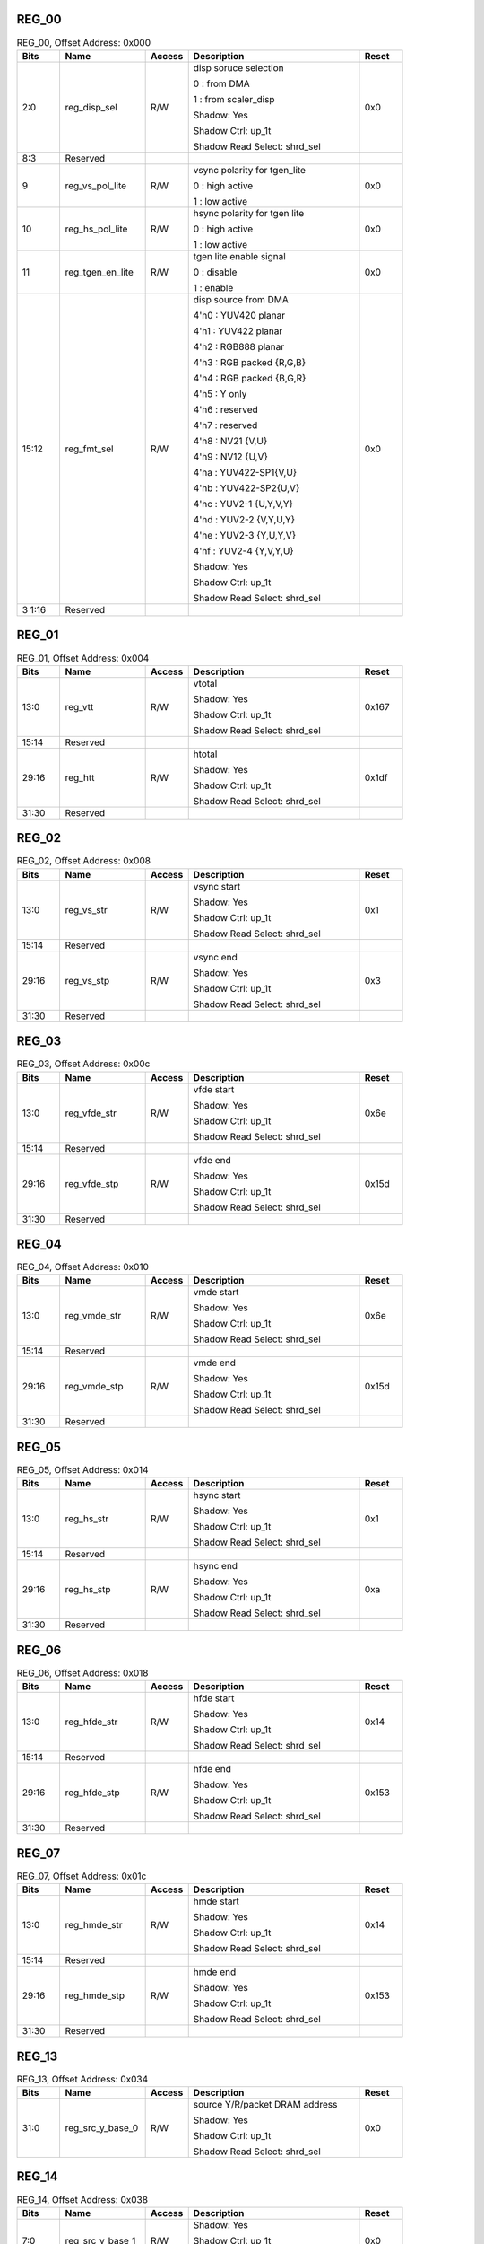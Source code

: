 REG_00
''''''

.. _table_vdp_reg_00:
.. table:: REG_00, Offset Address: 0x000
	:widths: 1 2 1 4 1

	+------+----------------------+-------+------------------------+------+
	| Bits | Name                 |Access | Description            |Reset |
	+======+======================+=======+========================+======+
	| 2:0  | reg_disp_sel         | R/W   | disp soruce selection  | 0x0  |
	|      |                      |       |                        |      |
	|      |                      |       | 0 : from DMA           |      |
	|      |                      |       |                        |      |
	|      |                      |       | 1 : from scaler_disp   |      |
	|      |                      |       |                        |      |
	|      |                      |       | Shadow: Yes            |      |
	|      |                      |       |                        |      |
	|      |                      |       | Shadow Ctrl: up_1t     |      |
	|      |                      |       |                        |      |
	|      |                      |       | Shadow Read Select:    |      |
	|      |                      |       | shrd_sel               |      |
	+------+----------------------+-------+------------------------+------+
	| 8:3  | Reserved             |       |                        |      |
	+------+----------------------+-------+------------------------+------+
	| 9    | reg_vs_pol_lite      | R/W   | vsync polarity for     | 0x0  |
	|      |                      |       | tgen_lite              |      |
	|      |                      |       |                        |      |
	|      |                      |       | 0 : high active        |      |
	|      |                      |       |                        |      |
	|      |                      |       | 1 : low active         |      |
	+------+----------------------+-------+------------------------+------+
	| 10   | reg_hs_pol_lite      | R/W   | hsync polarity for     | 0x0  |
	|      |                      |       | tgen lite              |      |
	|      |                      |       |                        |      |
	|      |                      |       | 0 : high active        |      |
	|      |                      |       |                        |      |
	|      |                      |       | 1 : low active         |      |
	+------+----------------------+-------+------------------------+------+
	| 11   | reg_tgen_en_lite     | R/W   | tgen lite enable       | 0x0  |
	|      |                      |       | signal                 |      |
	|      |                      |       |                        |      |
	|      |                      |       | 0 : disable            |      |
	|      |                      |       |                        |      |
	|      |                      |       | 1 : enable             |      |
	+------+----------------------+-------+------------------------+------+
	| 15:12| reg_fmt_sel          | R/W   | disp source from DMA   | 0x0  |
	|      |                      |       |                        |      |
	|      |                      |       | 4'h0 : YUV420 planar   |      |
	|      |                      |       |                        |      |
	|      |                      |       | 4'h1 : YUV422 planar   |      |
	|      |                      |       |                        |      |
	|      |                      |       | 4'h2 : RGB888 planar   |      |
	|      |                      |       |                        |      |
	|      |                      |       | 4'h3 : RGB packed      |      |
	|      |                      |       | {R,G,B}                |      |
	|      |                      |       |                        |      |
	|      |                      |       | 4'h4 : RGB packed      |      |
	|      |                      |       | {B,G,R}                |      |
	|      |                      |       |                        |      |
	|      |                      |       | 4'h5 : Y only          |      |
	|      |                      |       |                        |      |
	|      |                      |       | 4'h6 : reserved        |      |
	|      |                      |       |                        |      |
	|      |                      |       | 4'h7 : reserved        |      |
	|      |                      |       |                        |      |
	|      |                      |       | 4'h8 : NV21 {V,U}      |      |
	|      |                      |       |                        |      |
	|      |                      |       | 4'h9 : NV12 {U,V}      |      |
	|      |                      |       |                        |      |
	|      |                      |       | 4'ha : YUV422-SP1{V,U} |      |
	|      |                      |       |                        |      |
	|      |                      |       | 4'hb : YUV422-SP2{U,V} |      |
	|      |                      |       |                        |      |
	|      |                      |       | 4'hc : YUV2-1          |      |
	|      |                      |       | {U,Y,V,Y}              |      |
	|      |                      |       |                        |      |
	|      |                      |       | 4'hd : YUV2-2          |      |
	|      |                      |       | {V,Y,U,Y}              |      |
	|      |                      |       |                        |      |
	|      |                      |       | 4'he : YUV2-3          |      |
	|      |                      |       | {Y,U,Y,V}              |      |
	|      |                      |       |                        |      |
	|      |                      |       | 4'hf : YUV2-4          |      |
	|      |                      |       | {Y,V,Y,U}              |      |
	|      |                      |       |                        |      |
	|      |                      |       | Shadow: Yes            |      |
	|      |                      |       |                        |      |
	|      |                      |       | Shadow Ctrl: up_1t     |      |
	|      |                      |       |                        |      |
	|      |                      |       | Shadow Read Select:    |      |
	|      |                      |       | shrd_sel               |      |
	+------+----------------------+-------+------------------------+------+
	| 3    | Reserved             |       |                        |      |
	| 1:16 |                      |       |                        |      |
	+------+----------------------+-------+------------------------+------+

REG_01
''''''

.. _table_vdp_reg_01:
.. table:: REG_01, Offset Address: 0x004
	:widths: 1 2 1 4 1

	+------+----------------------+-------+------------------------+------+
	| Bits | Name                 |Access | Description            |Reset |
	+======+======================+=======+========================+======+
	| 13:0 | reg_vtt              | R/W   | vtotal                 | 0x167|
	|      |                      |       |                        |      |
	|      |                      |       | Shadow: Yes            |      |
	|      |                      |       |                        |      |
	|      |                      |       | Shadow Ctrl: up_1t     |      |
	|      |                      |       |                        |      |
	|      |                      |       | Shadow Read Select:    |      |
	|      |                      |       | shrd_sel               |      |
	+------+----------------------+-------+------------------------+------+
	| 15:14| Reserved             |       |                        |      |
	+------+----------------------+-------+------------------------+------+
	| 29:16| reg_htt              | R/W   | htotal                 | 0x1df|
	|      |                      |       |                        |      |
	|      |                      |       | Shadow: Yes            |      |
	|      |                      |       |                        |      |
	|      |                      |       | Shadow Ctrl: up_1t     |      |
	|      |                      |       |                        |      |
	|      |                      |       | Shadow Read Select:    |      |
	|      |                      |       | shrd_sel               |      |
	+------+----------------------+-------+------------------------+------+
	| 31:30| Reserved             |       |                        |      |
	+------+----------------------+-------+------------------------+------+

REG_02
''''''

.. _table_vdp_reg_02:
.. table:: REG_02, Offset Address: 0x008
	:widths: 1 2 1 4 1

	+------+----------------------+-------+------------------------+------+
	| Bits | Name                 |Access | Description            |Reset |
	+======+======================+=======+========================+======+
	| 13:0 | reg_vs_str           | R/W   | vsync start            | 0x1  |
	|      |                      |       |                        |      |
	|      |                      |       | Shadow: Yes            |      |
	|      |                      |       |                        |      |
	|      |                      |       | Shadow Ctrl: up_1t     |      |
	|      |                      |       |                        |      |
	|      |                      |       | Shadow Read Select:    |      |
	|      |                      |       | shrd_sel               |      |
	+------+----------------------+-------+------------------------+------+
	| 15:14| Reserved             |       |                        |      |
	+------+----------------------+-------+------------------------+------+
	| 29:16| reg_vs_stp           | R/W   | vsync end              | 0x3  |
	|      |                      |       |                        |      |
	|      |                      |       | Shadow: Yes            |      |
	|      |                      |       |                        |      |
	|      |                      |       | Shadow Ctrl: up_1t     |      |
	|      |                      |       |                        |      |
	|      |                      |       | Shadow Read Select:    |      |
	|      |                      |       | shrd_sel               |      |
	+------+----------------------+-------+------------------------+------+
	| 31:30| Reserved             |       |                        |      |
	+------+----------------------+-------+------------------------+------+

REG_03
''''''

.. _table_vdp_reg_03:
.. table:: REG_03, Offset Address: 0x00c
	:widths: 1 2 1 4 1

	+------+----------------------+-------+------------------------+------+
	| Bits | Name                 |Access | Description            |Reset |
	+======+======================+=======+========================+======+
	| 13:0 | reg_vfde_str         | R/W   | vfde start             | 0x6e |
	|      |                      |       |                        |      |
	|      |                      |       | Shadow: Yes            |      |
	|      |                      |       |                        |      |
	|      |                      |       | Shadow Ctrl: up_1t     |      |
	|      |                      |       |                        |      |
	|      |                      |       | Shadow Read Select:    |      |
	|      |                      |       | shrd_sel               |      |
	+------+----------------------+-------+------------------------+------+
	| 15:14| Reserved             |       |                        |      |
	+------+----------------------+-------+------------------------+------+
	| 29:16| reg_vfde_stp         | R/W   | vfde end               | 0x15d|
	|      |                      |       |                        |      |
	|      |                      |       | Shadow: Yes            |      |
	|      |                      |       |                        |      |
	|      |                      |       | Shadow Ctrl: up_1t     |      |
	|      |                      |       |                        |      |
	|      |                      |       | Shadow Read Select:    |      |
	|      |                      |       | shrd_sel               |      |
	+------+----------------------+-------+------------------------+------+
	| 31:30| Reserved             |       |                        |      |
	+------+----------------------+-------+------------------------+------+

REG_04
''''''

.. _table_vdp_reg_04:
.. table:: REG_04, Offset Address: 0x010
	:widths: 1 2 1 4 1

	+------+----------------------+-------+------------------------+------+
	| Bits | Name                 |Access | Description            |Reset |
	+======+======================+=======+========================+======+
	| 13:0 | reg_vmde_str         | R/W   | vmde start             | 0x6e |
	|      |                      |       |                        |      |
	|      |                      |       | Shadow: Yes            |      |
	|      |                      |       |                        |      |
	|      |                      |       | Shadow Ctrl: up_1t     |      |
	|      |                      |       |                        |      |
	|      |                      |       | Shadow Read Select:    |      |
	|      |                      |       | shrd_sel               |      |
	+------+----------------------+-------+------------------------+------+
	| 15:14| Reserved             |       |                        |      |
	+------+----------------------+-------+------------------------+------+
	| 29:16| reg_vmde_stp         | R/W   | vmde end               | 0x15d|
	|      |                      |       |                        |      |
	|      |                      |       | Shadow: Yes            |      |
	|      |                      |       |                        |      |
	|      |                      |       | Shadow Ctrl: up_1t     |      |
	|      |                      |       |                        |      |
	|      |                      |       | Shadow Read Select:    |      |
	|      |                      |       | shrd_sel               |      |
	+------+----------------------+-------+------------------------+------+
	| 31:30| Reserved             |       |                        |      |
	+------+----------------------+-------+------------------------+------+

REG_05
''''''

.. _table_vdp_reg_05:
.. table:: REG_05, Offset Address: 0x014
	:widths: 1 2 1 4 1

	+------+----------------------+-------+------------------------+------+
	| Bits | Name                 |Access | Description            |Reset |
	+======+======================+=======+========================+======+
	| 13:0 | reg_hs_str           | R/W   | hsync start            | 0x1  |
	|      |                      |       |                        |      |
	|      |                      |       | Shadow: Yes            |      |
	|      |                      |       |                        |      |
	|      |                      |       | Shadow Ctrl: up_1t     |      |
	|      |                      |       |                        |      |
	|      |                      |       | Shadow Read Select:    |      |
	|      |                      |       | shrd_sel               |      |
	+------+----------------------+-------+------------------------+------+
	| 15:14| Reserved             |       |                        |      |
	+------+----------------------+-------+------------------------+------+
	| 29:16| reg_hs_stp           | R/W   | hsync end              | 0xa  |
	|      |                      |       |                        |      |
	|      |                      |       | Shadow: Yes            |      |
	|      |                      |       |                        |      |
	|      |                      |       | Shadow Ctrl: up_1t     |      |
	|      |                      |       |                        |      |
	|      |                      |       | Shadow Read Select:    |      |
	|      |                      |       | shrd_sel               |      |
	+------+----------------------+-------+------------------------+------+
	| 31:30| Reserved             |       |                        |      |
	+------+----------------------+-------+------------------------+------+

REG_06
''''''

.. _table_vdp_reg_06:
.. table:: REG_06, Offset Address: 0x018
	:widths: 1 2 1 4 1

	+------+----------------------+-------+------------------------+------+
	| Bits | Name                 |Access | Description            |Reset |
	+======+======================+=======+========================+======+
	| 13:0 | reg_hfde_str         | R/W   | hfde start             | 0x14 |
	|      |                      |       |                        |      |
	|      |                      |       | Shadow: Yes            |      |
	|      |                      |       |                        |      |
	|      |                      |       | Shadow Ctrl: up_1t     |      |
	|      |                      |       |                        |      |
	|      |                      |       | Shadow Read Select:    |      |
	|      |                      |       | shrd_sel               |      |
	+------+----------------------+-------+------------------------+------+
	| 15:14| Reserved             |       |                        |      |
	+------+----------------------+-------+------------------------+------+
	| 29:16| reg_hfde_stp         | R/W   | hfde end               | 0x153|
	|      |                      |       |                        |      |
	|      |                      |       | Shadow: Yes            |      |
	|      |                      |       |                        |      |
	|      |                      |       | Shadow Ctrl: up_1t     |      |
	|      |                      |       |                        |      |
	|      |                      |       | Shadow Read Select:    |      |
	|      |                      |       | shrd_sel               |      |
	+------+----------------------+-------+------------------------+------+
	| 31:30| Reserved             |       |                        |      |
	+------+----------------------+-------+------------------------+------+

REG_07
''''''

.. _table_vdp_reg_07:
.. table:: REG_07, Offset Address: 0x01c
	:widths: 1 2 1 4 1

	+------+----------------------+-------+------------------------+------+
	| Bits | Name                 |Access | Description            |Reset |
	+======+======================+=======+========================+======+
	| 13:0 | reg_hmde_str         | R/W   | hmde start             | 0x14 |
	|      |                      |       |                        |      |
	|      |                      |       | Shadow: Yes            |      |
	|      |                      |       |                        |      |
	|      |                      |       | Shadow Ctrl: up_1t     |      |
	|      |                      |       |                        |      |
	|      |                      |       | Shadow Read Select:    |      |
	|      |                      |       | shrd_sel               |      |
	+------+----------------------+-------+------------------------+------+
	| 15:14| Reserved             |       |                        |      |
	+------+----------------------+-------+------------------------+------+
	| 29:16| reg_hmde_stp         | R/W   | hmde end               | 0x153|
	|      |                      |       |                        |      |
	|      |                      |       | Shadow: Yes            |      |
	|      |                      |       |                        |      |
	|      |                      |       | Shadow Ctrl: up_1t     |      |
	|      |                      |       |                        |      |
	|      |                      |       | Shadow Read Select:    |      |
	|      |                      |       | shrd_sel               |      |
	+------+----------------------+-------+------------------------+------+
	| 31:30| Reserved             |       |                        |      |
	+------+----------------------+-------+------------------------+------+

REG_13
''''''

.. _table_vdp_reg_13:
.. table:: REG_13, Offset Address: 0x034
	:widths: 1 2 1 4 1

	+------+----------------------+-------+------------------------+------+
	| Bits | Name                 |Access | Description            |Reset |
	+======+======================+=======+========================+======+
	| 31:0 | reg_src_y_base_0     | R/W   | source Y/R/packet DRAM | 0x0  |
	|      |                      |       | address                |      |
	|      |                      |       |                        |      |
	|      |                      |       | Shadow: Yes            |      |
	|      |                      |       |                        |      |
	|      |                      |       | Shadow Ctrl: up_1t     |      |
	|      |                      |       |                        |      |
	|      |                      |       | Shadow Read Select:    |      |
	|      |                      |       | shrd_sel               |      |
	+------+----------------------+-------+------------------------+------+

REG_14
''''''

.. _table_vdp_reg_14:
.. table:: REG_14, Offset Address: 0x038
	:widths: 1 2 1 4 1

	+------+----------------------+-------+------------------------+------+
	| Bits | Name                 |Access | Description            |Reset |
	+======+======================+=======+========================+======+
	| 7:0  | reg_src_y_base_1     | R/W   | Shadow: Yes            | 0x0  |
	|      |                      |       |                        |      |
	|      |                      |       | Shadow Ctrl: up_1t     |      |
	|      |                      |       |                        |      |
	|      |                      |       | Shadow Read Select:    |      |
	|      |                      |       | shrd_sel               |      |
	+------+----------------------+-------+------------------------+------+
	| 31:8 | Reserved             |       |                        |      |
	+------+----------------------+-------+------------------------+------+

REG_15
''''''

.. _table_vdp_reg_15:
.. table:: REG_15, Offset Address: 0x03c
	:widths: 1 2 1 4 1

	+------+----------------------+-------+------------------------+------+
	| Bits | Name                 |Access | Description            |Reset |
	+======+======================+=======+========================+======+
	| 31:0 | reg_src_u_base_0     | R/W   | source U/G DRAM        | 0x0  |
	|      |                      |       | address                |      |
	|      |                      |       |                        |      |
	|      |                      |       | Shadow: Yes            |      |
	|      |                      |       |                        |      |
	|      |                      |       | Shadow Ctrl: up_1t     |      |
	|      |                      |       |                        |      |
	|      |                      |       | Shadow Read Select:    |      |
	|      |                      |       | shrd_sel               |      |
	+------+----------------------+-------+------------------------+------+

REG_16
''''''

.. _table_vdp_reg_16:
.. table:: REG_16, Offset Address: 0x040
	:widths: 1 2 1 4 1

	+------+----------------------+-------+------------------------+------+
	| Bits | Name                 |Access | Description            |Reset |
	+======+======================+=======+========================+======+
	| 7:0  | reg_src_u_base_1     | R/W   | Shadow: Yes            | 0x0  |
	|      |                      |       |                        |      |
	|      |                      |       | Shadow Ctrl: up_1t     |      |
	|      |                      |       |                        |      |
	|      |                      |       | Shadow Read Select:    |      |
	|      |                      |       | shrd_sel               |      |
	+------+----------------------+-------+------------------------+------+
	| 31:8 | Reserved             |       |                        |      |
	+------+----------------------+-------+------------------------+------+

REG_17
''''''

.. _table_vdp_reg_17:
.. table:: REG_17, Offset Address: 0x044
	:widths: 1 2 1 4 1

	+------+----------------------+-------+------------------------+------+
	| Bits | Name                 |Access | Description            |Reset |
	+======+======================+=======+========================+======+
	| 31:0 | reg_src_v_base_0     | R/W   | source V/B DRAM        | 0x0  |
	|      |                      |       | address                |      |
	|      |                      |       |                        |      |
	|      |                      |       | Shadow: Yes            |      |
	|      |                      |       |                        |      |
	|      |                      |       | Shadow Ctrl: up_1t     |      |
	|      |                      |       |                        |      |
	|      |                      |       | Shadow Read Select:    |      |
	|      |                      |       | shrd_sel               |      |
	+------+----------------------+-------+------------------------+------+

REG_18
''''''

.. _table_vdp_reg_18:
.. table:: REG_18, Offset Address: 0x048
	:widths: 1 2 1 4 1

	+------+----------------------+-------+------------------------+------+
	| Bits | Name                 |Access | Description            |Reset |
	+======+======================+=======+========================+======+
	| 7:0  | reg_src_v_base_1     | R/W   | Shadow: Yes            | 0x0  |
	|      |                      |       |                        |      |
	|      |                      |       | Shadow Ctrl: up_1t     |      |
	|      |                      |       |                        |      |
	|      |                      |       | Shadow Read Select:    |      |
	|      |                      |       | shrd_sel               |      |
	+------+----------------------+-------+------------------------+------+
	| 31:8 | Reserved             |       |                        |      |
	+------+----------------------+-------+------------------------+------+

REG_19
''''''

.. _table_vdp_reg_19:
.. table:: REG_19, Offset Address: 0x04c
	:widths: 1 2 1 4 1

	+------+----------------------+-------+------------------------+------+
	| Bits | Name                 |Access | Description            |Reset |
	+======+======================+=======+========================+======+
	| 23:0 | reg_src_y_pitch      | R/W   | source Y/R/packet line | 0x0  |
	|      |                      |       | pitch, must be 32-byte |      |
	|      |                      |       | aligned                |      |
	|      |                      |       |                        |      |
	|      |                      |       | Shadow: Yes            |      |
	|      |                      |       |                        |      |
	|      |                      |       | Shadow Ctrl: up_1t     |      |
	|      |                      |       |                        |      |
	|      |                      |       | Shadow Read Select:    |      |
	|      |                      |       | shrd_sel               |      |
	+------+----------------------+-------+------------------------+------+
	| 31:24| Reserved             |       |                        |      |
	+------+----------------------+-------+------------------------+------+

REG_20
''''''

.. _table_vdp_reg_20:
.. table:: REG_20, Offset Address: 0x050
	:widths: 1 2 1 4 1

	+------+----------------------+-------+------------------------+------+
	| Bits | Name                 |Access | Description            |Reset |
	+======+======================+=======+========================+======+
	| 23:0 | reg_src_c_pitch      | R/W   | source UV/GB line      | 0x0  |
	|      |                      |       | pitch, must be 32-byte |      |
	|      |                      |       | aligned                |      |
	|      |                      |       |                        |      |
	|      |                      |       | Shadow: Yes            |      |
	|      |                      |       |                        |      |
	|      |                      |       | Shadow Ctrl: up_1t     |      |
	|      |                      |       |                        |      |
	|      |                      |       | Shadow Read Select:    |      |
	|      |                      |       | shrd_sel               |      |
	+------+----------------------+-------+------------------------+------+
	| 24   | reg_64b_align        | R/W   | read address 64-byte   | 0x0  |
	|      |                      |       | align enable, only     |      |
	|      |                      |       | effective when         |      |
	|      |                      |       | reg_burst_ln se to     |      |
	|      |                      |       | 3,7,11 or 15           |      |
	+------+----------------------+-------+------------------------+------+
	| 31:25| Reserved             |       |                        |      |
	+------+----------------------+-------+------------------------+------+

REG_21
''''''

.. _table_vdp_reg_21:
.. table:: REG_21, Offset Address: 0x054
	:widths: 1 2 1 4 1

	+------+----------------------+-------+------------------------+------+
	| Bits | Name                 |Access | Description            |Reset |
	+======+======================+=======+========================+======+
	| 15:0 | reg_src_x_str        | R/W   | source crop x start    | 0x0  |
	|      |                      |       | position               |      |
	|      |                      |       |                        |      |
	|      |                      |       | Shadow: Yes            |      |
	|      |                      |       |                        |      |
	|      |                      |       | Shadow Ctrl: up_1t     |      |
	|      |                      |       |                        |      |
	|      |                      |       | Shadow Read Select:    |      |
	|      |                      |       | shrd_sel               |      |
	+------+----------------------+-------+------------------------+------+
	| 31:16| reg_src_y_str        | R/W   | source crop y start    | 0x0  |
	|      |                      |       | position               |      |
	|      |                      |       |                        |      |
	|      |                      |       | Shadow: Yes            |      |
	|      |                      |       |                        |      |
	|      |                      |       | Shadow Ctrl: up_1t     |      |
	|      |                      |       |                        |      |
	|      |                      |       | Shadow Read Select:    |      |
	|      |                      |       | shrd_sel               |      |
	+------+----------------------+-------+------------------------+------+

REG_22
''''''

.. _table_vdp_reg_22:
.. table:: REG_22, Offset Address: 0x058
	:widths: 1 2 1 4 1

	+------+----------------------+-------+------------------------+------+
	| Bits | Name                 |Access | Description            |Reset |
	+======+======================+=======+========================+======+
	| 15:0 | reg_src_wd           | R/W   | effect when source is  | 0x0  |
	|      |                      |       | from DRAM              |      |
	|      |                      |       |                        |      |
	|      |                      |       | Shadow: Yes            |      |
	|      |                      |       |                        |      |
	|      |                      |       | Shadow Ctrl: up_1t     |      |
	|      |                      |       |                        |      |
	|      |                      |       | Shadow Read Select:    |      |
	|      |                      |       | shrd_sel               |      |
	+------+----------------------+-------+------------------------+------+
	| 31:16| reg_src_ht           | R/W   | effect when source is  | 0x0  |
	|      |                      |       | from DRAM              |      |
	|      |                      |       |                        |      |
	|      |                      |       | Shadow: Yes            |      |
	|      |                      |       |                        |      |
	|      |                      |       | Shadow Ctrl: up_1t     |      |
	|      |                      |       |                        |      |
	|      |                      |       | Shadow Read Select:    |      |
	|      |                      |       | shrd_sel               |      |
	+------+----------------------+-------+------------------------+------+

REG_23
''''''

.. _table_vdp_reg_23:
.. table:: REG_23, Offset Address: 0x05c
	:widths: 1 2 1 4 1

	+------+----------------------+-------+------------------------+------+
	| Bits | Name                 |Access | Description            |Reset |
	+======+======================+=======+========================+======+
	| 13:0 | reg_out_csc_c00      | R/W   | display output csc     | 0x400|
	|      |                      |       | coef C00, s.3.10       |      |
	|      |                      |       |                        |      |
	|      |                      |       | Shadow: Yes            |      |
	|      |                      |       |                        |      |
	|      |                      |       | Shadow Ctrl: up_1t     |      |
	|      |                      |       |                        |      |
	|      |                      |       | Shadow Read Select:    |      |
	|      |                      |       | shrd_sel               |      |
	+------+----------------------+-------+------------------------+------+
	| 15:14| Reserved             |       |                        |      |
	+------+----------------------+-------+------------------------+------+
	| 29:16| reg_out_csc_c01      | R/W   | display output csc     | 0x0  |
	|      |                      |       | coef C01, s.3.10       |      |
	|      |                      |       |                        |      |
	|      |                      |       | Shadow: Yes            |      |
	|      |                      |       |                        |      |
	|      |                      |       | Shadow Ctrl: up_1t     |      |
	|      |                      |       |                        |      |
	|      |                      |       | Shadow Read Select:    |      |
	|      |                      |       | shrd_sel               |      |
	+------+----------------------+-------+------------------------+------+
	| 30   | Reserved             |       |                        |      |
	+------+----------------------+-------+------------------------+------+
	| 31   | reg_out_csc_en       | R/W   | display output Color   | 0x0  |
	|      |                      |       | Space Convert Enable   |      |
	|      |                      |       |                        |      |
	|      |                      |       | Shadow: Yes            |      |
	|      |                      |       |                        |      |
	|      |                      |       | Shadow Ctrl: up_1t     |      |
	|      |                      |       |                        |      |
	|      |                      |       | Shadow Read Select:    |      |
	|      |                      |       | shrd_sel               |      |
	+------+----------------------+-------+------------------------+------+

REG_24
''''''

.. _table_vdp_reg_24:
.. table:: REG_24, Offset Address: 0x060
	:widths: 1 2 1 4 1

	+------+----------------------+-------+------------------------+------+
	| Bits | Name                 |Access | Description            |Reset |
	+======+======================+=======+========================+======+
	| 13:0 | reg_out_csc_c02      | R/W   | display output csc     | 0x59c|
	|      |                      |       | coef C02, s.3.10       |      |
	|      |                      |       |                        |      |
	|      |                      |       | Shadow: Yes            |      |
	|      |                      |       |                        |      |
	|      |                      |       | Shadow Ctrl: up_1t     |      |
	|      |                      |       |                        |      |
	|      |                      |       | Shadow Read Select:    |      |
	|      |                      |       | shrd_sel               |      |
	+------+----------------------+-------+------------------------+------+
	| 15:14| Reserved             |       |                        |      |
	+------+----------------------+-------+------------------------+------+
	| 29:16| reg_out_csc_c10      | R/W   | display output csc     | 0x400|
	|      |                      |       | coef C10, s.3.10       |      |
	|      |                      |       |                        |      |
	|      |                      |       | Shadow: Yes            |      |
	|      |                      |       |                        |      |
	|      |                      |       | Shadow Ctrl: up_1t     |      |
	|      |                      |       |                        |      |
	|      |                      |       | Shadow Read Select:    |      |
	|      |                      |       | shrd_sel               |      |
	+------+----------------------+-------+------------------------+------+
	| 31:30| Reserved             |       |                        |      |
	+------+----------------------+-------+------------------------+------+

REG_25
''''''

.. _table_vdp_reg_25:
.. table:: REG_25, Offset Address: 0x064
	:widths: 1 2 1 4 1

	+------+----------------------+-------+------------------------+------+
	| Bits | Name                 |Access | Description            |Reset |
	+======+======================+=======+========================+======+
	| 13:0 | reg_out_csc_c11      | R/W   | display output csc     |0x2160|
	|      |                      |       | coef C11, s.3.10       |      |
	|      |                      |       |                        |      |
	|      |                      |       | Shadow: Yes            |      |
	|      |                      |       |                        |      |
	|      |                      |       | Shadow Ctrl: up_1t     |      |
	|      |                      |       |                        |      |
	|      |                      |       | Shadow Read Select:    |      |
	|      |                      |       | shrd_sel               |      |
	+------+----------------------+-------+------------------------+------+
	| 15:14| Reserved             |       |                        |      |
	+------+----------------------+-------+------------------------+------+
	| 29:16| reg_out_csc_c12      | R/W   | display output csc     |0x22db|
	|      |                      |       | coef C12, s.3.10       |      |
	|      |                      |       |                        |      |
	|      |                      |       | Shadow: Yes            |      |
	|      |                      |       |                        |      |
	|      |                      |       | Shadow Ctrl: up_1t     |      |
	|      |                      |       |                        |      |
	|      |                      |       | Shadow Read Select:    |      |
	|      |                      |       | shrd_sel               |      |
	+------+----------------------+-------+------------------------+------+
	| 31:30| Reserved             |       |                        |      |
	+------+----------------------+-------+------------------------+------+

REG_26
''''''

.. _table_vdp_reg_26:
.. table:: REG_26, Offset Address: 0x068
	:widths: 1 2 1 4 1

	+------+----------------------+-------+------------------------+------+
	| Bits | Name                 |Access | Description            |Reset |
	+======+======================+=======+========================+======+
	| 13:0 | reg_out_csc_c20      | R/W   | display output csc     | 0x400|
	|      |                      |       | coef C20, s.3.10       |      |
	|      |                      |       |                        |      |
	|      |                      |       | Shadow: Yes            |      |
	|      |                      |       |                        |      |
	|      |                      |       | Shadow Ctrl: up_1t     |      |
	|      |                      |       |                        |      |
	|      |                      |       | Shadow Read Select:    |      |
	|      |                      |       | shrd_sel               |      |
	+------+----------------------+-------+------------------------+------+
	| 15:14| Reserved             |       |                        |      |
	+------+----------------------+-------+------------------------+------+
	| 29:16| reg_out_csc_c21      | R/W   | display output csc     | 0x717|
	|      |                      |       | coef C21, s.3.10       |      |
	|      |                      |       |                        |      |
	|      |                      |       | Shadow: Yes            |      |
	|      |                      |       |                        |      |
	|      |                      |       | Shadow Ctrl: up_1t     |      |
	|      |                      |       |                        |      |
	|      |                      |       | Shadow Read Select:    |      |
	|      |                      |       | shrd_sel               |      |
	+------+----------------------+-------+------------------------+------+
	| 31:30| Reserved             |       |                        |      |
	+------+----------------------+-------+------------------------+------+

REG_27
''''''

.. _table_vdp_reg_27:
.. table:: REG_27, Offset Address: 0x06c
	:widths: 1 2 1 4 1

	+------+----------------------+-------+------------------------+------+
	| Bits | Name                 |Access | Description            |Reset |
	+======+======================+=======+========================+======+
	| 13:0 | reg_out_csc_c22      | R/W   | display output csc     | 0x0  |
	|      |                      |       | coef C22, s.3.10       |      |
	|      |                      |       |                        |      |
	|      |                      |       | Shadow: Yes            |      |
	|      |                      |       |                        |      |
	|      |                      |       | Shadow Ctrl: up_1t     |      |
	|      |                      |       |                        |      |
	|      |                      |       | Shadow Read Select:    |      |
	|      |                      |       | shrd_sel               |      |
	+------+----------------------+-------+------------------------+------+
	| 31:14| Reserved             |       |                        |      |
	+------+----------------------+-------+------------------------+------+

REG_28
''''''

.. _table_vdp_reg_28:
.. table:: REG_28, Offset Address: 0x070
	:widths: 1 2 1 4 1

	+------+----------------------+-------+------------------------+------+
	| Bits | Name                 |Access | Description            |Reset |
	+======+======================+=======+========================+======+
	| 7:0  | reg_out_csc_sub_0    | R/W   | display output csc sub | 0x0  |
	|      |                      |       | value, 0~255           |      |
	|      |                      |       |                        |      |
	|      |                      |       | Shadow: Yes            |      |
	|      |                      |       |                        |      |
	|      |                      |       | Shadow Ctrl: up_1t     |      |
	|      |                      |       |                        |      |
	|      |                      |       | Shadow Read Select:    |      |
	|      |                      |       | shrd_sel               |      |
	+------+----------------------+-------+------------------------+------+
	| 15:8 | reg_out_csc_sub_1    | R/W   | display output csc sub | 0x80 |
	|      |                      |       | value, 0~255           |      |
	|      |                      |       |                        |      |
	|      |                      |       | Shadow: Yes            |      |
	|      |                      |       |                        |      |
	|      |                      |       | Shadow Ctrl: up_1t     |      |
	|      |                      |       |                        |      |
	|      |                      |       | Shadow Read Select:    |      |
	|      |                      |       | shrd_sel               |      |
	+------+----------------------+-------+------------------------+------+
	| 23:16| reg_out_csc_sub_2    | R/W   | display output csc sub | 0x80 |
	|      |                      |       | value, 0~255           |      |
	|      |                      |       |                        |      |
	|      |                      |       | Shadow: Yes            |      |
	|      |                      |       |                        |      |
	|      |                      |       | Shadow Ctrl: up_1t     |      |
	|      |                      |       |                        |      |
	|      |                      |       | Shadow Read Select:    |      |
	|      |                      |       | shrd_sel               |      |
	+------+----------------------+-------+------------------------+------+
	| 31:24| Reserved             |       |                        |      |
	+------+----------------------+-------+------------------------+------+

REG_29
''''''

.. _table_vdp_reg_29:
.. table:: REG_29, Offset Address: 0x074
	:widths: 1 2 1 4 1

	+------+----------------------+-------+------------------------+------+
	| Bits | Name                 |Access | Description            |Reset |
	+======+======================+=======+========================+======+
	| 7:0  | reg_out_csc_add_0    | R/W   | display output csc add | 0x0  |
	|      |                      |       | value, 0~255           |      |
	|      |                      |       |                        |      |
	|      |                      |       | Shadow: Yes            |      |
	|      |                      |       |                        |      |
	|      |                      |       | Shadow Ctrl: up_1t     |      |
	|      |                      |       |                        |      |
	|      |                      |       | Shadow Read Select:    |      |
	|      |                      |       | shrd_sel               |      |
	+------+----------------------+-------+------------------------+------+
	| 15:8 | reg_out_csc_add_1    | R/W   | display output csc add | 0x0  |
	|      |                      |       | value, 0~255           |      |
	|      |                      |       |                        |      |
	|      |                      |       | Shadow: Yes            |      |
	|      |                      |       |                        |      |
	|      |                      |       | Shadow Ctrl: up_1t     |      |
	|      |                      |       |                        |      |
	|      |                      |       | Shadow Read Select:    |      |
	|      |                      |       | shrd_sel               |      |
	+------+----------------------+-------+------------------------+------+
	| 23:16| reg_out_csc_add_2    | R/W   | display output csc add | 0x0  |
	|      |                      |       | value, 0~255           |      |
	|      |                      |       |                        |      |
	|      |                      |       | Shadow: Yes            |      |
	|      |                      |       |                        |      |
	|      |                      |       | Shadow Ctrl: up_1t     |      |
	|      |                      |       |                        |      |
	|      |                      |       | Shadow Read Select:    |      |
	|      |                      |       | shrd_sel               |      |
	+------+----------------------+-------+------------------------+------+
	| 31:24| Reserved             |       |                        |      |
	+------+----------------------+-------+------------------------+------+

REG_30
''''''

.. _table_vdp_reg_30:
.. table:: REG_30, Offset Address: 0x078
	:widths: 1 2 1 4 1

	+------+----------------------+-------+------------------------+------+
	| Bits | Name                 |Access | Description            |Reset |
	+======+======================+=======+========================+======+
	| 13:0 | reg_in_csc_c00       | R/W   | display input csc coef | 0x400|
	|      |                      |       | C00, s.3.10            |      |
	|      |                      |       |                        |      |
	|      |                      |       | Shadow: Yes            |      |
	|      |                      |       |                        |      |
	|      |                      |       | Shadow Ctrl: up_1t     |      |
	|      |                      |       |                        |      |
	|      |                      |       | Shadow Read Select:    |      |
	|      |                      |       | shrd_sel               |      |
	+------+----------------------+-------+------------------------+------+
	| 15:14| Reserved             |       |                        |      |
	+------+----------------------+-------+------------------------+------+
	| 29:16| reg_in_csc_c01       | R/W   | display input csc coef | 0x0  |
	|      |                      |       | C01, s.3.10            |      |
	|      |                      |       |                        |      |
	|      |                      |       | Shadow: Yes            |      |
	|      |                      |       |                        |      |
	|      |                      |       | Shadow Ctrl: up_1t     |      |
	|      |                      |       |                        |      |
	|      |                      |       | Shadow Read Select:    |      |
	|      |                      |       | shrd_sel               |      |
	+------+----------------------+-------+------------------------+------+
	| 30   | Reserved             |       |                        |      |
	+------+----------------------+-------+------------------------+------+
	| 31   | reg_in_csc_en        | R/W   | display input Color    | 0x0  |
	|      |                      |       | Space Convert Enable   |      |
	|      |                      |       |                        |      |
	|      |                      |       | Shadow: Yes            |      |
	|      |                      |       |                        |      |
	|      |                      |       | Shadow Ctrl: up_1t     |      |
	|      |                      |       |                        |      |
	|      |                      |       | Shadow Read Select:    |      |
	|      |                      |       | shrd_sel               |      |
	+------+----------------------+-------+------------------------+------+

REG_31
''''''

.. _table_vdp_reg_31:
.. table:: REG_31, Offset Address: 0x07c
	:widths: 1 2 1 4 1

	+------+----------------------+-------+------------------------+------+
	| Bits | Name                 |Access | Description            |Reset |
	+======+======================+=======+========================+======+
	| 13:0 | reg_in_csc_c02       | R/W   | display input csc coef | 0x59c|
	|      |                      |       | C02, s.3.10            |      |
	|      |                      |       |                        |      |
	|      |                      |       | Shadow: Yes            |      |
	|      |                      |       |                        |      |
	|      |                      |       | Shadow Ctrl: up_1t     |      |
	|      |                      |       |                        |      |
	|      |                      |       | Shadow Read Select:    |      |
	|      |                      |       | shrd_sel               |      |
	+------+----------------------+-------+------------------------+------+
	| 15:14| Reserved             |       |                        |      |
	+------+----------------------+-------+------------------------+------+
	| 29:16| reg_in_csc_c10       | R/W   | display input csc coef | 0x400|
	|      |                      |       | C10, s.3.10            |      |
	|      |                      |       |                        |      |
	|      |                      |       | Shadow: Yes            |      |
	|      |                      |       |                        |      |
	|      |                      |       | Shadow Ctrl: up_1t     |      |
	|      |                      |       |                        |      |
	|      |                      |       | Shadow Read Select:    |      |
	|      |                      |       | shrd_sel               |      |
	+------+----------------------+-------+------------------------+------+
	| 31:30| Reserved             |       |                        |      |
	+------+----------------------+-------+------------------------+------+

REG_32
''''''

.. _table_vdp_reg_32:
.. table:: REG_32, Offset Address: 0x080
	:widths: 1 2 1 4 1

	+------+----------------------+-------+------------------------+------+
	| Bits | Name                 |Access | Description            |Reset |
	+======+======================+=======+========================+======+
	| 13:0 | reg_in_csc_c11       | R/W   | display input csc coef |0x2160|
	|      |                      |       | C11, s.3.10            |      |
	|      |                      |       |                        |      |
	|      |                      |       | Shadow: Yes            |      |
	|      |                      |       |                        |      |
	|      |                      |       | Shadow Ctrl: up_1t     |      |
	|      |                      |       |                        |      |
	|      |                      |       | Shadow Read Select:    |      |
	|      |                      |       | shrd_sel               |      |
	+------+----------------------+-------+------------------------+------+
	| 15:14| Reserved             |       |                        |      |
	+------+----------------------+-------+------------------------+------+
	| 29:16| reg_in_csc_c12       | R/W   | display input csc coef |0x22db|
	|      |                      |       | C12, s.3.10            |      |
	|      |                      |       |                        |      |
	|      |                      |       | Shadow: Yes            |      |
	|      |                      |       |                        |      |
	|      |                      |       | Shadow Ctrl: up_1t     |      |
	|      |                      |       |                        |      |
	|      |                      |       | Shadow Read Select:    |      |
	|      |                      |       | shrd_sel               |      |
	+------+----------------------+-------+------------------------+------+
	| 31:30| Reserved             |       |                        |      |
	+------+----------------------+-------+------------------------+------+

REG_33
''''''

.. _table_vdp_reg_33:
.. table:: REG_33, Offset Address: 0x084
	:widths: 1 2 1 4 1

	+------+----------------------+-------+------------------------+------+
	| Bits | Name                 |Access | Description            |Reset |
	+======+======================+=======+========================+======+
	| 13:0 | reg_in_csc_c20       | R/W   | display input csc coef | 0x400|
	|      |                      |       | C20, s.3.10            |      |
	|      |                      |       |                        |      |
	|      |                      |       | Shadow: Yes            |      |
	|      |                      |       |                        |      |
	|      |                      |       | Shadow Ctrl: up_1t     |      |
	|      |                      |       |                        |      |
	|      |                      |       | Shadow Read Select:    |      |
	|      |                      |       | shrd_sel               |      |
	+------+----------------------+-------+------------------------+------+
	| 15:14| Reserved             |       |                        |      |
	+------+----------------------+-------+------------------------+------+
	| 29:16| reg_in_csc_c21       | R/W   | display input csc coef | 0x717|
	|      |                      |       | C21, s.3.10            |      |
	|      |                      |       |                        |      |
	|      |                      |       | Shadow: Yes            |      |
	|      |                      |       |                        |      |
	|      |                      |       | Shadow Ctrl: up_1t     |      |
	|      |                      |       |                        |      |
	|      |                      |       | Shadow Read Select:    |      |
	|      |                      |       | shrd_sel               |      |
	+------+----------------------+-------+------------------------+------+
	| 31:30| Reserved             |       |                        |      |
	+------+----------------------+-------+------------------------+------+

REG_34
''''''

.. _table_vdp_reg_34:
.. table:: REG_34, Offset Address: 0x088
	:widths: 1 2 1 4 1

	+------+----------------------+-------+------------------------+------+
	| Bits | Name                 |Access | Description            |Reset |
	+======+======================+=======+========================+======+
	| 13:0 | reg_in_csc_c22       | R/W   | display input csc coef | 0x0  |
	|      |                      |       | C22, s.3.10            |      |
	|      |                      |       |                        |      |
	|      |                      |       | Shadow: Yes            |      |
	|      |                      |       |                        |      |
	|      |                      |       | Shadow Ctrl: up_1t     |      |
	|      |                      |       |                        |      |
	|      |                      |       | Shadow Read Select:    |      |
	|      |                      |       | shrd_sel               |      |
	+------+----------------------+-------+------------------------+------+
	| 31:14| Reserved             |       |                        |      |
	+------+----------------------+-------+------------------------+------+

REG_35
''''''

.. _table_vdp_reg_35:
.. table:: REG_35, Offset Address: 0x08c
	:widths: 1 2 1 4 1

	+------+----------------------+-------+------------------------+------+
	| Bits | Name                 |Access | Description            |Reset |
	+======+======================+=======+========================+======+
	| 7:0  | reg_in_csc_sub_0     | R/W   | display input csc sub  | 0x0  |
	|      |                      |       | value, 0~255           |      |
	|      |                      |       |                        |      |
	|      |                      |       | Shadow: Yes            |      |
	|      |                      |       |                        |      |
	|      |                      |       | Shadow Ctrl: up_1t     |      |
	|      |                      |       |                        |      |
	|      |                      |       | Shadow Read Select:    |      |
	|      |                      |       | shrd_sel               |      |
	+------+----------------------+-------+------------------------+------+
	| 15:8 | reg_in_csc_sub_1     | R/W   | display input csc sub  | 0x80 |
	|      |                      |       | value, 0~255           |      |
	|      |                      |       |                        |      |
	|      |                      |       | Shadow: Yes            |      |
	|      |                      |       |                        |      |
	|      |                      |       | Shadow Ctrl: up_1t     |      |
	|      |                      |       |                        |      |
	|      |                      |       | Shadow Read Select:    |      |
	|      |                      |       | shrd_sel               |      |
	+------+----------------------+-------+------------------------+------+
	| 23:16| reg_in_csc_sub_2     | R/W   | display input csc sub  | 0x80 |
	|      |                      |       | value, 0~255           |      |
	|      |                      |       |                        |      |
	|      |                      |       | Shadow: Yes            |      |
	|      |                      |       |                        |      |
	|      |                      |       | Shadow Ctrl: up_1t     |      |
	|      |                      |       |                        |      |
	|      |                      |       | Shadow Read Select:    |      |
	|      |                      |       | shrd_sel               |      |
	+------+----------------------+-------+------------------------+------+
	| 31:24| Reserved             |       |                        |      |
	+------+----------------------+-------+------------------------+------+

REG_36
''''''

.. _table_vdp_reg_36:
.. table:: REG_36, Offset Address: 0x090
	:widths: 1 2 1 4 1

	+------+----------------------+-------+------------------------+------+
	| Bits | Name                 |Access | Description            |Reset |
	+======+======================+=======+========================+======+
	| 7:0  | reg_in_csc_add_0     | R/W   | display input csc add  | 0x0  |
	|      |                      |       | value, 0~255           |      |
	|      |                      |       |                        |      |
	|      |                      |       | Shadow: Yes            |      |
	|      |                      |       |                        |      |
	|      |                      |       | Shadow Ctrl: up_1t     |      |
	|      |                      |       |                        |      |
	|      |                      |       | Shadow Read Select:    |      |
	|      |                      |       | shrd_sel               |      |
	+------+----------------------+-------+------------------------+------+
	| 15:8 | reg_in_csc_add_1     | R/W   | display input csc add  | 0x0  |
	|      |                      |       | value, 0~255           |      |
	|      |                      |       |                        |      |
	|      |                      |       | Shadow: Yes            |      |
	|      |                      |       |                        |      |
	|      |                      |       | Shadow Ctrl: up_1t     |      |
	|      |                      |       |                        |      |
	|      |                      |       | Shadow Read Select:    |      |
	|      |                      |       | shrd_sel               |      |
	+------+----------------------+-------+------------------------+------+
	| 23:16| reg_in_csc_add_2     | R/W   | display input csc add  | 0x0  |
	|      |                      |       | value, 0~255           |      |
	|      |                      |       |                        |      |
	|      |                      |       | Shadow: Yes            |      |
	|      |                      |       |                        |      |
	|      |                      |       | Shadow Ctrl: up_1t     |      |
	|      |                      |       |                        |      |
	|      |                      |       | Shadow Read Select:    |      |
	|      |                      |       | shrd_sel               |      |
	+------+----------------------+-------+------------------------+------+
	| 31:24| Reserved             |       |                        |      |
	+------+----------------------+-------+------------------------+------+

REG_37
''''''

.. _table_vdp_reg_37:
.. table:: REG_37, Offset Address: 0x094
	:widths: 1 2 1 4 1

	+------+----------------------+-------+------------------------+------+
	| Bits | Name                 |Access | Description            |Reset |
	+======+======================+=======+========================+======+
	| 4:0  | Reserved             |       |                        |      |
	+------+----------------------+-------+------------------------+------+
	| 5    | reg_fix_mc           | R/W   | mde window output fix  | 0x0  |
	|      |                      |       | color enable           |      |
	|      |                      |       |                        |      |
	|      |                      |       | Shadow: Yes            |      |
	|      |                      |       |                        |      |
	|      |                      |       | Shadow Ctrl: up_1t     |      |
	|      |                      |       |                        |      |
	|      |                      |       | Shadow Read Select:    |      |
	|      |                      |       | shrd_sel               |      |
	+------+----------------------+-------+------------------------+------+
	| 31:6 | Reserved             |       |                        |      |
	+------+----------------------+-------+------------------------+------+

REG_39
''''''

.. _table_vdp_reg_39:
.. table:: REG_39, Offset Address: 0x09c
	:widths: 1 2 1 4 1

	+------+----------------------+-------+------------------------+------+
	| Bits | Name                 |Access | Description            |Reset |
	+======+======================+=======+========================+======+
	| 15:0 | Reserved             |       |                        |      |
	+------+----------------------+-------+------------------------+------+
	| 25:16| reg_fde_r            | R/W   | fde window r color     | 0x0  |
	+------+----------------------+-------+------------------------+------+
	| 31:26| Reserved             |       |                        |      |
	+------+----------------------+-------+------------------------+------+

REG_40
''''''

.. _table_vdp_reg_40:
.. table:: REG_40, Offset Address: 0x0a0
	:widths: 1 2 1 4 1

	+------+----------------------+-------+------------------------+------+
	| Bits | Name                 |Access | Description            |Reset |
	+======+======================+=======+========================+======+
	| 9:0  | reg_fde_g            | R/W   | fde window g color     | 0x0  |
	+------+----------------------+-------+------------------------+------+
	| 15:10| Reserved             |       |                        |      |
	+------+----------------------+-------+------------------------+------+
	| 25:16| reg_fde_b            | R/W   | fde window b color     | 0x3ff|
	+------+----------------------+-------+------------------------+------+
	| 31:26| Reserved             |       |                        |      |
	+------+----------------------+-------+------------------------+------+

REG_41
''''''

.. _table_vdp_reg_41:
.. table:: REG_41, Offset Address: 0x0a4
	:widths: 1 2 1 4 1

	+------+----------------------+-------+------------------------+------+
	| Bits | Name                 |Access | Description            |Reset |
	+======+======================+=======+========================+======+
	| 9:0  | reg_mde_r            | R/W   | mde window r color     | 0x3ff|
	|      |                      |       |                        |      |
	+------+----------------------+-------+------------------------+------+
	| 15:10| Reserved             |       |                        |      |
	+------+----------------------+-------+------------------------+------+
	| 25:16| reg_mde_g            | R/W   | mde window g color     | 0x0  |
	+------+----------------------+-------+------------------------+------+
	| 31:26| Reserved             |       |                        |      |
	+------+----------------------+-------+------------------------+------+

REG_42
''''''

.. _table_vdp_reg_42:
.. table:: REG_42, Offset Address: 0x0a8
	:widths: 1 2 1 4 1

	+------+----------------------+-------+------------------------+------+
	| Bits | Name                 |Access | Description            |Reset |
	+======+======================+=======+========================+======+
	| 9:0  | reg_mde_b            | R/W   | mde window b color     | 0x0  |
	+------+----------------------+-------+------------------------+------+
	| 15:10| Reserved             |       |                        |      |
	+------+----------------------+-------+------------------------+------+
	| 17:16| reg_out_bit          | R/W   | 2 : 8-bit              | 0x2  |
	|      |                      |       |                        |      |
	|      |                      |       | 3 : 6-bit              |      |
	|      |                      |       |                        |      |
	|      |                      |       | others : 10-bit        |      |
	+------+----------------------+-------+------------------------+------+
	| 19:18| reg_drop_md          | R/W   | 2 : rounding           | 0x1  |
	|      |                      |       |                        |      |
	|      |                      |       | 3 : direct drop        |      |
	|      |                      |       |                        |      |
	|      |                      |       | others : noise dither  |      |
	+------+----------------------+-------+------------------------+------+
	| 31:20| Reserved             |       |                        |      |
	+------+----------------------+-------+------------------------+------+

REG_43
''''''

.. _table_vdp_reg_43:
.. table:: REG_43, Offset Address: 0x0ac
	:widths: 1 2 1 4 1

	+------+----------------------+-------+------------------------+------+
	| Bits | Name                 |Access | Description            |Reset |
	+======+======================+=======+========================+======+
	| 0    | reg_disp_bw_fail     | RO    | data not ready for     |      |
	|      |                      |       | display, Low Bandwidth |      |
	|      |                      |       | interrupt              |      |
	+------+----------------------+-------+------------------------+------+
	| 1    | reg_clr_disp_bw_fail | W1T   | clear reg_disp_bw_fail |      |
	+------+----------------------+-------+------------------------+------+
	| 2    | reg_osd_bw_fail      | RO    | OSD data not ready for |      |
	|      |                      |       | display, Low Bandwidth |      |
	|      |                      |       | interrupt              |      |
	+------+----------------------+-------+------------------------+------+
	| 3    | reg_clr_osd_bw_fail  | W1T   | clear reg_osd_bw_fail  |      |
	+------+----------------------+-------+------------------------+------+
	| 31:4 | Reserved             |       |                        |      |
	+------+----------------------+-------+------------------------+------+

REG_CATCH
'''''''''

.. _table_vdp_reg_catch:
.. table:: REG_CATCH, Offset Address: 0x0c0
	:widths: 1 2 1 4 1

	+------+----------------------+-------+------------------------+------+
	| Bits | Name                 |Access | Description            |Reset |
	+======+======================+=======+========================+======+
	| 1:0  | Reserved             |       |                        |      |
	+------+----------------------+-------+------------------------+------+
	| 2    | reg_qos_sel_rr       | R/W   | qos criteria selection | 0x1  |
	|      |                      |       |                        |      |
	|      |                      |       | 0 : data in buffer +   |      |
	|      |                      |       | outstanding            |      |
	|      |                      |       |                        |      |
	|      |                      |       | 1 : data in buffer     |      |
	|      |                      |       | only                   |      |
	+------+----------------------+-------+------------------------+------+
	| 31:3 | Reserved             |       |                        |      |
	+------+----------------------+-------+------------------------+------+

REG_OSD_FIFO_M0
'''''''''''''''

.. _table_vdp_reg_osd_fifo_m0:
.. table:: REG_OSD_FIFO_M0, Offset Address: 0x130
	:widths: 1 2 1 4 1

	+------+----------------------+-------+------------------------+------+
	| Bits | Name                 |Access | Description            |Reset |
	+======+======================+=======+========================+======+
	| 11:0 | reg_osd_thres_0      | R/W   | osd fifo monitor       | 0x10 |
	|      |                      |       | threshold value 0      |      |
	+------+----------------------+-------+------------------------+------+
	| 15:12| Reserved             |       |                        |      |
	+------+----------------------+-------+------------------------+------+
	| 27:16| reg_osd_thres_1      | R/W   | osd fifo monitor       | 0x18 |
	|      |                      |       | threshold value 1      |      |
	+------+----------------------+-------+------------------------+------+
	| 31:28| Reserved             |       |                        |      |
	+------+----------------------+-------+------------------------+------+

REG_OSD_FIFO_M1
'''''''''''''''

.. _table_vdp_reg_osd_fifo_m1:
.. table:: REG_OSD_FIFO_M1, Offset Address: 0x134
	:widths: 1 2 1 4 1

	+------+----------------------+-------+------------------------+------+
	| Bits | Name                 |Access | Description            |Reset |
	+======+======================+=======+========================+======+
	| 11:0 | reg_osd_thres_2      | R/W   | osd fifo monitor       | 0x20 |
	|      |                      |       | threshold value 2      |      |
	+------+----------------------+-------+------------------------+------+
	| 15:12| Reserved             |       |                        |      |
	+------+----------------------+-------+------------------------+------+
	| 27:16| reg_osd_thres_3      | R/W   | osd fifo monitor       | 0x28 |
	|      |                      |       | threshold value 3      |      |
	+------+----------------------+-------+------------------------+------+
	| 31:28| Reserved             |       |                        |      |
	+------+----------------------+-------+------------------------+------+

REG_OSD_FIFO_CNT0
'''''''''''''''''

.. _table_vdp_reg_osd_fifo_cnt0:
.. table:: REG_OSD_FIFO_CNT0, Offset Address: 0x138
	:widths: 1 2 1 4 1

	+------+----------------------+-------+------------------------+------+
	| Bits | Name                 |Access | Description            |Reset |
	+======+======================+=======+========================+======+
	| 31:0 | reg_osd_rd_cnt_0     | RO    | osd fifo data less     |      |
	|      |                      |       | than threshold value 0 |      |
	|      |                      |       | count                  |      |
	+------+----------------------+-------+------------------------+------+

REG_OSD_FIFO_CNT1
'''''''''''''''''

.. _table_vdp_reg_osd_fifo_cnt1:
.. table:: REG_OSD_FIFO_CNT1, Offset Address: 0x13c
	:widths: 1 2 1 4 1

	+------+----------------------+-------+------------------------+------+
	| Bits | Name                 |Access | Description            |Reset |
	+======+======================+=======+========================+======+
	| 31:0 | reg_osd_rd_cnt_1     | RO    | osd fifo data less     |      |
	|      |                      |       | than threshold value 1 |      |
	|      |                      |       | count                  |      |
	+------+----------------------+-------+------------------------+------+

REG_OSD_FIFO_CNT2
'''''''''''''''''

.. _table_vdp_reg_osd_fifo_cnt2:
.. table:: REG_OSD_FIFO_CNT2, Offset Address: 0x140
	:widths: 1 2 1 4 1

	+------+----------------------+-------+------------------------+------+
	| Bits | Name                 |Access | Description            |Reset |
	+======+======================+=======+========================+======+
	| 31:0 | reg_osd_rd_cnt_2     | RO    | osd fifo data less     |      |
	|      |                      |       | than threshold value 2 |      |
	|      |                      |       | count                  |      |
	+------+----------------------+-------+------------------------+------+

REG_OSD_FIFO_CNT3
'''''''''''''''''

.. _table_vdp_reg_osd_fifo_cnt3:
.. table:: REG_OSD_FIFO_CNT3, Offset Address: 0x144
	:widths: 1 2 1 4 1

	+------+----------------------+-------+------------------------+------+
	| Bits | Name                 |Access | Description            |Reset |
	+======+======================+=======+========================+======+
	| 31:0 | reg_osd_rd_cnt_3     | RO    | osd fifo data less     |      |
	|      |                      |       | than threshold value 3 |      |
	|      |                      |       | count                  |      |
	+------+----------------------+-------+------------------------+------+

REG_GAMMA_CTRL
''''''''''''''

.. _table_vdp_reg_gamma_ctrl:
.. table:: REG_GAMMA_CTRL, Offset Address: 0x180
	:widths: 1 2 1 4 1

	+------+----------------------+-------+------------------------+------+
	| Bits | Name                 |Access | Description            |Reset |
	+======+======================+=======+========================+======+
	| 0    | reg_gamma_acc_lut    | R/W   | apb access gamma lut   | 0x0  |
	|      |                      |       | table                  |      |
	+------+----------------------+-------+------------------------+------+
	| 1    | reg_gamma_acc_wr     | R/W   | 0 : read , 1 : write   | 0x0  |
	+------+----------------------+-------+------------------------+------+
	| 2    | reg_gamma_en         | R/W   | gamma enable           | 0x0  |
	|      |                      |       |                        |      |
	|      |                      |       | Shadow: Yes            |      |
	|      |                      |       |                        |      |
	|      |                      |       | Shadow Ctrl: up_1t     |      |
	|      |                      |       |                        |      |
	|      |                      |       | Shadow Read Select:    |      |
	|      |                      |       | shrd_sel               |      |
	+------+----------------------+-------+------------------------+------+
	| 3    | reg_gamma_pre_osd    | R/W   | 1 : gamma -> osd       | 0x0  |
	|      |                      |       |                        |      |
	|      |                      |       | 0 : osd -> gamma       |      |
	|      |                      |       |                        |      |
	|      |                      |       | Shadow: Yes            |      |
	|      |                      |       |                        |      |
	|      |                      |       | Shadow Ctrl: up_1t     |      |
	|      |                      |       |                        |      |
	|      |                      |       | Shadow Read Select:    |      |
	|      |                      |       | shrd_sel               |      |
	+------+----------------------+-------+------------------------+------+
	| 31:4 | Reserved             |       |                        |      |
	+------+----------------------+-------+------------------------+------+

REG_GAMMA_WR_LUT
''''''''''''''''

.. _table_vdp_reg_gamma_wr_lut:
.. table:: REG_GAMMA_WR_LUT, Offset Address: 0x184
	:widths: 1 2 1 4 1

	+------+----------------------+-------+------------------------+------+
	| Bits | Name                 |Access | Description            |Reset |
	+======+======================+=======+========================+======+
	| 7:0  | reg_gamma_b_wdat     | R/W   | B gamma Lut write data | 0x0  |
	+------+----------------------+-------+------------------------+------+
	| 15:8 | reg_gamma_g_wdat     | R/W   | G gamma Lut write data | 0x0  |
	+------+----------------------+-------+------------------------+------+
	| 23:16| reg_gamma_r_wdat     | R/W   | R gamma Lut write data | 0x0  |
	+------+----------------------+-------+------------------------+------+
	| 30:24| reg_gamma_addr       | R/W   | gamma lut address      | 0x0  |
	+------+----------------------+-------+------------------------+------+
	| 31   | reg_gamma_acc_w1t    | W1T   | write 1 to access lut  |      |
	|      |                      |       | (wrtie)                |      |
	+------+----------------------+-------+------------------------+------+

REG_MCU_IF_CTRL
'''''''''''''''

.. _table_vdp_reg_mcu_if_ctrl:
.. table:: REG_MCU_IF_CTRL, Offset Address: 0x200
	:widths: 1 2 1 4 1

	+------+----------------------+-------+------------------------+------+
	| Bits | Name                 |Access | Description            |Reset |
	+======+======================+=======+========================+======+
	| 0    | reg_i80_if_en        | R/W   | display S.W. mcu       | 0x0  |
	|      |                      |       | interface enable (read |      |
	|      |                      |       | prepared data from     |      |
	|      |                      |       | DRAM)                  |      |
	+------+----------------------+-------+------------------------+------+
	| 1    | reg_i80_sw_mode_en   | R/W   | mcu sw step by step    | 0x0  |
	|      |                      |       | mode enable            |      |
	+------+----------------------+-------+------------------------+------+
	| 2    | reg_i80_hw_if_en     | R/W   | display H.W. mcu       | 0x0  |
	|      |                      |       | interface enable (read |      |
	|      |                      |       | RGB data fromDRAM)     |      |
	|      |                      |       | this mode is mutually  |      |
	|      |                      |       | exclusive with         |      |
	|      |                      |       | reg_i80_if_en, and the |      |
	|      |                      |       | control is in          |      |
	|      |                      |       | REG_HW_MCU related     |      |
	|      |                      |       | register group         |      |
	+------+----------------------+-------+------------------------+------+
	| 3    | Reserved             |       |                        |      |
	+------+----------------------+-------+------------------------+------+
	| 7:4  | reg_i80_ctrl_ini     | R/W   | control signal initial | 0xf  |
	|      |                      |       | value                  |      |
	+------+----------------------+-------+------------------------+------+
	| 9:8  | Reserved             |       |                        |      |
	+------+----------------------+-------+------------------------+------+
	| 10   | reg_i80_ip_clr_w1t   | W1T   | write 1 to clear mcu   |      |
	|      |                      |       | interface IP           |      |
	+------+----------------------+-------+------------------------+------+
	| 11   | reg_i80_run_w1t      | W1T   | write 1 to start mcu   |      |
	|      |                      |       | interface IP           |      |
	+------+----------------------+-------+------------------------+------+
	| 31:12| Reserved             |       |                        |      |
	+------+----------------------+-------+------------------------+------+

REG_HW_MCU_AUTO
'''''''''''''''

.. _table_vdp_reg_hw_mcu_auto:
.. table:: REG_HW_MCU_AUTO, Offset Address: 0x210
	:widths: 1 2 1 4 1

	+------+----------------------+-------+------------------------+------+
	| Bits | Name                 |Access | Description            |Reset |
	+======+======================+=======+========================+======+
	| 0    | reg_mcu_hw_trig      | R/W   | rising edge to start   | 0x0  |
	|      |                      |       | H.W MCU                |      |
	+------+----------------------+-------+------------------------+------+
	| 1    | reg_mcu_hw_stop      | R/W   | rising edge to stop    | 0x0  |
	|      |                      |       | H.W. MCU               |      |
	+------+----------------------+-------+------------------------+------+
	| 3:2  | reg_cs_h_hw_blk      | R/W   | csx signal state in    | 0x2  |
	|      |                      |       | video blanking         |      |
	|      |                      |       | duration               |      |
	|      |                      |       |                        |      |
	|      |                      |       | 2'b00 : csx high in    |      |
	|      |                      |       | h-blanking &           |      |
	|      |                      |       | v-blanking             |      |
	|      |                      |       |                        |      |
	|      |                      |       | 2'b01 : csx high in    |      |
	|      |                      |       | v-blanking             |      |
	|      |                      |       |                        |      |
	|      |                      |       | 2'b1x : csx high when  |      |
	|      |                      |       | not sending video data |      |
	+------+----------------------+-------+------------------------+------+
	| 4    | reg_mcu_565          | R/W   | H.W. MCU data out      | 0x1  |
	|      |                      |       | format                 |      |
	|      |                      |       |                        |      |
	|      |                      |       | 0 : RGB565, 2 TX cycle |      |
	|      |                      |       | per pix                |      |
	|      |                      |       |                        |      |
	|      |                      |       | 1 : RGB888, 3 TX cycle |      |
	|      |                      |       | per pix (RGB666 also   |      |
	|      |                      |       | with this mode)        |      |
	+------+----------------------+-------+------------------------+------+
	| 5    | reg_pre_cmd_en       | R/W   | 1 : insert cmd before  | 0x0  |
	|      |                      |       | H.W. MCU data send     |      |
	|      |                      |       |                        |      |
	|      |                      |       | use reg_sw_tx related  |      |
	|      |                      |       | config, if this bit    |      |
	|      |                      |       | set to high            |      |
	|      |                      |       |                        |      |
	|      |                      |       | a. please set          |      |
	|      |                      |       | reg_sw_tx related      |      |
	|      |                      |       | config                 |      |
	|      |                      |       |                        |      |
	|      |                      |       | b. set hfde_str number |      |
	|      |                      |       | > reg_sw_tx_num        |      |
	+------+----------------------+-------+------------------------+------+
	| 6    | r\                   | RWC   | H.W. MCU interface     |      |
	|      | eg_hw_mcu_start_flag |       | start to send data,    |      |
	|      |                      |       | write 1 to clear       |      |
	+------+----------------------+-------+------------------------+------+
	| 7    | reg_hw_mcu_stop_flag | RWC   | H.W. MCU interace stop |      |
	|      |                      |       | to send data, write 1  |      |
	|      |                      |       | to clear               |      |
	+------+----------------------+-------+------------------------+------+
	| 31:8 | Reserved             |       |                        |      |
	+------+----------------------+-------+------------------------+------+

REG_HW_MCU_CMD
''''''''''''''

.. _table_vdp_reg_hw_mcu_cmd:
.. table:: REG_HW_MCU_CMD, Offset Address: 0x214
	:widths: 1 2 1 4 1

	+------+----------------------+-------+------------------------+------+
	| Bits | Name                 |Access | Description            |Reset |
	+======+======================+=======+========================+======+
	| 0    | reg_mcu_sw_trig      | R/W   | rising edge to trig    | 0x0  |
	|      |                      |       | S.W. command           |      |
	|      |                      |       | command number is set  |      |
	|      |                      |       | in reg_mcu_sw_tx_num   |      |
	|      |                      |       | (max 16 command per    |      |
	|      |                      |       | trig)                  |      |
	|      |                      |       | command queue is set   |      |
	|      |                      |       | in reg_sw_tx0 ~        |      |
	|      |                      |       | reg_sw_txf             |      |
	+------+----------------------+-------+------------------------+------+
	| 1    | reg_cs_h_sw_idle     | R/W   | csx signal state after | 0x0  |
	|      |                      |       | S.W. trig finish       |      |
	|      |                      |       |                        |      |
	|      |                      |       | 1'b0 : keep low        |      |
	|      |                      |       |                        |      |
	|      |                      |       | 1'b1 : go high         |      |
	+------+----------------------+-------+------------------------+------+
	| 2    | Reserved             |       |                        |      |
	+------+----------------------+-------+------------------------+------+
	| 3    | reg_mcu_sw_tx_done   | RWC   | S.W. TX done flag,     |      |
	|      |                      |       | write 1 to clear       |      |
	+------+----------------------+-------+------------------------+------+
	| 7:4  | reg_mcu_sw_tx_num    | R/W   | H.W. MCU engine send   | 0x0  |
	|      |                      |       | s.w. command number(0  |      |
	|      |                      |       | ~ 15) -> (1~16)        |      |
	+------+----------------------+-------+------------------------+------+
	| 11:8 | reg_hw_mcu_state     | RO    | H.W. MCU status        |      |
	|      |                      |       |                        |      |
	|      |                      |       | 0 : IDLE               |      |
	|      |                      |       |                        |      |
	|      |                      |       | 1 : SW_TX              |      |
	|      |                      |       |                        |      |
	|      |                      |       | 2 : WAIT_VS            |      |
	|      |                      |       |                        |      |
	|      |                      |       | 3 : BLK                |      |
	|      |                      |       |                        |      |
	|      |                      |       | 4 : HW_TX0             |      |
	|      |                      |       |                        |      |
	|      |                      |       | 5 : HW_TX1             |      |
	|      |                      |       |                        |      |
	|      |                      |       | 6 : HW_TX2             |      |
	+------+----------------------+-------+------------------------+------+
	| 15:12| reg_sw_tx_cnt_ro     | RO    | S.W. TX number by H.W. |      |
	|      |                      |       | when finish, this      |      |
	|      |                      |       | value is set to 0      |      |
	+------+----------------------+-------+------------------------+------+
	| 31:16| Reserved             |       |                        |      |
	+------+----------------------+-------+------------------------+------+

REG_HW_MCU_CMD_0
''''''''''''''''

.. _table_vdp_reg_hw_mcu_cmd_0:
.. table:: REG_HW_MCU_CMD_0, Offset Address: 0x218
	:widths: 1 2 1 4 1

	+------+----------------------+-------+------------------------+------+
	| Bits | Name                 |Access | Description            |Reset |
	+======+======================+=======+========================+======+
	| 9:0  | reg_sw_tx_0          | R/W   | S.W. TX data           | 0x0  |
	|      |                      |       |                        |      |
	|      |                      |       | [9:8] : OP code        |      |
	|      |                      |       |                        |      |
	|      |                      |       | 2'b00 : command write  |      |
	|      |                      |       |                        |      |
	|      |                      |       | 2'b01 : data write     |      |
	|      |                      |       |                        |      |
	|      |                      |       | 2'b10 : command read   |      |
	|      |                      |       |                        |      |
	|      |                      |       | 2'b11 : data read      |      |
	|      |                      |       |                        |      |
	|      |                      |       | [7:0]                  |      |
	|      |                      |       | TX data                |      |
	+------+----------------------+-------+------------------------+------+
	| 15:10| Reserved             |       |                        |      |
	+------+----------------------+-------+------------------------+------+
	| 25:16| reg_sw_tx_1          | R/W   |                        | 0x0  |
	+------+----------------------+-------+------------------------+------+
	| 31:26| Reserved             |       |                        |      |
	+------+----------------------+-------+------------------------+------+

REG_HW_MCU_CMD_1
''''''''''''''''

.. _table_vdp_reg_hw_mcu_cmd_1:
.. table:: REG_HW_MCU_CMD_1, Offset Address: 0x21c
	:widths: 1 2 1 4 1

	+------+----------------------+-------+------------------------+------+
	| Bits | Name                 |Access | Description            |Reset |
	+======+======================+=======+========================+======+
	| 9:0  | reg_sw_tx_2          | R/W   |                        | 0x0  |
	+------+----------------------+-------+------------------------+------+
	| 15:10| Reserved             |       |                        |      |
	+------+----------------------+-------+------------------------+------+
	| 25:16| reg_sw_tx_3          | R/W   |                        | 0x0  |
	+------+----------------------+-------+------------------------+------+
	| 31:26| Reserved             |       |                        |      |
	+------+----------------------+-------+------------------------+------+

REG_HW_MCU_CMD_2
''''''''''''''''

.. _table_vdp_REG_HW_MCU_CMD_2:
.. table:: REG_HW_MCU_CMD_2, Offset Address: 0x220
	:widths: 1 2 1 4 1

	+------+----------------------+-------+------------------------+------+
	| Bits | Name                 |Access | Description            |Reset |
	+======+======================+=======+========================+======+
	| 9:0  | reg_sw_tx_4          | R/W   |                        | 0x0  |
	+------+----------------------+-------+------------------------+------+
	| 15:10| Reserved             |       |                        |      |
	+------+----------------------+-------+------------------------+------+
	| 25:16| reg_sw_tx_5          | R/W   |                        | 0x0  |
	+------+----------------------+-------+------------------------+------+
	| 31:26| Reserved             |       |                        |      |
	+------+----------------------+-------+------------------------+------+

REG_HW_MCU_CMD_3
''''''''''''''''

.. _table_vdp_reg_hw_mcu_cmd_3:
.. table:: REG_HW_MCU_CMD_3, Offset Address: 0x224
	:widths: 1 2 1 4 1

	+------+----------------------+-------+------------------------+------+
	| Bits | Name                 |Access | Description            |Reset |
	+======+======================+=======+========================+======+
	| 9:0  | reg_sw_tx_6          | R/W   |                        | 0x0  |
	+------+----------------------+-------+------------------------+------+
	| 15:10| Reserved             |       |                        |      |
	+------+----------------------+-------+------------------------+------+
	| 25:16| reg_sw_tx_7          | R/W   |                        | 0x0  |
	+------+----------------------+-------+------------------------+------+
	| 31:26| Reserved             |       |                        |      |
	+------+----------------------+-------+------------------------+------+

REG_HW_MCU_CMD_4
''''''''''''''''

.. _table_vdp_reg_hw_mcu_cmd_4:
.. table:: REG_HW_MCU_CMD_4, Offset Address: 0x228
	:widths: 1 2 1 4 1

	+------+----------------------+-------+------------------------+------+
	| Bits | Name                 |Access | Description            |Reset |
	+======+======================+=======+========================+======+
	| 9:0  | reg_sw_tx_8          | R/W   |                        | 0x0  |
	+------+----------------------+-------+------------------------+------+
	| 15:10| Reserved             |       |                        |      |
	+------+----------------------+-------+------------------------+------+
	| 25:16| reg_sw_tx_9          | R/W   |                        | 0x0  |
	+------+----------------------+-------+------------------------+------+
	| 31:26| Reserved             |       |                        |      |
	+------+----------------------+-------+------------------------+------+

REG_HW_MCU_CMD_5
''''''''''''''''

.. _table_vdp_REG_HW_MCU_CMD_5:
.. table:: REG_HW_MCU_CMD_5, Offset Address: 0x22c
	:widths: 1 2 1 4 1

	+------+----------------------+-------+------------------------+------+
	| Bits | Name                 |Access | Description            |Reset |
	+======+======================+=======+========================+======+
	| 9:0  | reg_sw_tx_a          | R/W   |                        | 0x0  |
	+------+----------------------+-------+------------------------+------+
	| 15:10| Reserved             |       |                        |      |
	+------+----------------------+-------+------------------------+------+
	| 25:16| reg_sw_tx_b          | R/W   |                        | 0x0  |
	+------+----------------------+-------+------------------------+------+
	| 31:26| Reserved             |       |                        |      |
	+------+----------------------+-------+------------------------+------+

REG_HW_MCU_CMD_6
''''''''''''''''

.. _table_vdp_reg_hw_mcu_cmd_6:
.. table:: REG_HW_MCU_CMD_6, Offset Address: 0x230
	:widths: 1 2 1 4 1

	+------+----------------------+-------+------------------------+------+
	| Bits | Name                 |Access | Description            |Reset |
	+======+======================+=======+========================+======+
	| 9:0  | reg_sw_tx_c          | R/W   |                        | 0x0  |
	+------+----------------------+-------+------------------------+------+
	| 15:10| Reserved             |       |                        |      |
	+------+----------------------+-------+------------------------+------+
	| 25:16| reg_sw_tx_d          | R/W   |                        | 0x0  |
	+------+----------------------+-------+------------------------+------+
	| 31:26| Reserved             |       |                        |      |
	+------+----------------------+-------+------------------------+------+

REG_HW_MCU_CMD_7
''''''''''''''''

.. _table_vdp_reg_hw_mcu_cmd_7:
.. table:: REG_HW_MCU_CMD_7, Offset Address: 0x234
	:widths: 1 2 1 4 1

	+------+----------------------+-------+------------------------+------+
	| Bits | Name                 |Access | Description            |Reset |
	+======+======================+=======+========================+======+
	| 9:0  | reg_sw_tx_e          | R/W   |                        | 0x0  |
	+------+----------------------+-------+------------------------+------+
	| 15:10| Reserved             |       |                        |      |
	+------+----------------------+-------+------------------------+------+
	| 25:16| reg_sw_tx_f          | R/W   |                        | 0x0  |
	+------+----------------------+-------+------------------------+------+
	| 31:26| Reserved             |       |                        |      |
	+------+----------------------+-------+------------------------+------+

REG_HW_MCU_OV
'''''''''''''

.. _table_vdp_reg_hw_mcu_ov:
.. table:: REG_HW_MCU_OV, Offset Address: 0x238
	:widths: 1 2 1 4 1

	+------+----------------------+-------+------------------------+------+
	| Bits | Name                 |Access | Description            |Reset |
	+======+======================+=======+========================+======+
	| 0    | reg_i80_wrx_sw_ov    | R/W   | S.W. over-write i80    | 0x0  |
	|      |                      |       | WRX enable             |      |
	+------+----------------------+-------+------------------------+------+
	| 1    | reg_i80_rdx_sw_ov    | R/W   |                        | 0x0  |
	+------+----------------------+-------+------------------------+------+
	| 2    | reg_i80_cdx_sw_ov    | R/W   |                        | 0x0  |
	+------+----------------------+-------+------------------------+------+
	| 3    | reg_i80_csx_sw_ov    | R/W   |                        | 0x0  |
	+------+----------------------+-------+------------------------+------+
	| 4    | reg_i80_dat_sw_ov    | R/W   |                        | 0x0  |
	+------+----------------------+-------+------------------------+------+
	| 7:5  | Reserved             |       |                        |      |
	+------+----------------------+-------+------------------------+------+
	| 8    | reg_i80_wrx_sw_dat   | R/W   |                        | 0x0  |
	+------+----------------------+-------+------------------------+------+
	| 9    | reg_i80_rdx_sw_dat   | R/W   |                        | 0x0  |
	+------+----------------------+-------+------------------------+------+
	| 10   | reg_i80_cdx_sw_dat   | R/W   |                        | 0x0  |
	+------+----------------------+-------+------------------------+------+
	| 11   | reg_i80_csx_sw_dat   | R/W   |                        | 0x0  |
	+------+----------------------+-------+------------------------+------+
	| 15:12| Reserved             |       |                        |      |
	+------+----------------------+-------+------------------------+------+
	| 23:16| reg_i80_dat_sw_dat   | R/W   |                        | 0x0  |
	+------+----------------------+-------+------------------------+------+
	| 31:24| Reserved             |       |                        |      |
	+------+----------------------+-------+------------------------+------+

REG_SRGB_CTRL
'''''''''''''

.. _table_vdp_reg_srgb_ctrl:
.. table:: REG_SRGB_CTRL, Offset Address: 0x240
	:widths: 1 2 1 4 1

	+------+----------------------+-------+------------------------+------+
	| Bits | Name                 |Access | Description            |Reset |
	+======+======================+=======+========================+======+
	| 0    | reg_srgb_ttl_en      | R/W   | serial RGB TTL         | 0x0  |
	|      |                      |       | interface enable       |      |
	+------+----------------------+-------+------------------------+------+
	| 1    | reg_srgb_ttl_4t      | R/W   | serial RGB output      | 0x0  |
	|      |                      |       | cycle per pixel        |      |
	|      |                      |       |                        |      |
	|      |                      |       | 0 : 3T                 |      |
	|      |                      |       |                        |      |
	|      |                      |       | 1 : 4T                 |      |
	+------+----------------------+-------+------------------------+------+
	| 3:2  | Reserved             |       |                        |      |
	+------+----------------------+-------+------------------------+------+
	| 5:4  | reg_srgb_ttl_g_num   | R/W   | sw overite serial RGB  | 0x0  |
	|      |                      |       | out G pixel idx,       |      |
	|      |                      |       | effective when         |      |
	|      |                      |       | reg_srgb_ttl_sw_seq =  |      |
	|      |                      |       | 1                      |      |
	+------+----------------------+-------+------------------------+------+
	| 7:6  | reg_srgb_ttl_b_num   | R/W   | sw overite serial RGB  | 0x0  |
	|      |                      |       | out B pixel idx,       |      |
	|      |                      |       | effective when         |      |
	|      |                      |       | reg_srgb_ttl_sw_seq =  |      |
	|      |                      |       | 1                      |      |
	+------+----------------------+-------+------------------------+------+
	| 8    | reg_srgb_ttl_sw_seq  | R/W   | sw redefine serial RGB | 0x0  |
	|      |                      |       | output squence         |      |
	+------+----------------------+-------+------------------------+------+
	| 31:9 | Reserved             |       |                        |      |
	+------+----------------------+-------+------------------------+------+

COV_W0_CFG
''''''''''

.. _table_vdp_cov_w0_cfg:
.. table:: COV_W0_CFG, Offset Address: 0x280
	:widths: 1 2 1 4 1

	+------+----------------------+-------+------------------------+------+
	| Bits | Name                 |Access | Description            |Reset |
	+======+======================+=======+========================+======+
	| 11:0 | reg_cover_w0_x_str   | R/W   | cover window 0         | 0x0  |
	|      |                      |       | horizontal start       |      |
	|      |                      |       | (include this point)   |      |
	|      |                      |       |                        |      |
	|      |                      |       | Shadow: Yes            |      |
	|      |                      |       |                        |      |
	|      |                      |       | Shadow Ctrl: up_1t     |      |
	|      |                      |       |                        |      |
	|      |                      |       | Shadow Read Select:    |      |
	|      |                      |       | shrd_sel               |      |
	+------+----------------------+-------+------------------------+------+
	| 15:12| Reserved             |       |                        |      |
	+------+----------------------+-------+------------------------+------+
	| 27:16| reg_cover_w0_y_str   | R/W   | cover window 0         | 0x0  |
	|      |                      |       | verticlal start        |      |
	|      |                      |       | (include this point)   |      |
	|      |                      |       |                        |      |
	|      |                      |       | Shadow: Yes            |      |
	|      |                      |       |                        |      |
	|      |                      |       | Shadow Ctrl: up_1t     |      |
	|      |                      |       |                        |      |
	|      |                      |       | Shadow Read Select:    |      |
	|      |                      |       | shrd_sel               |      |
	+------+----------------------+-------+------------------------+------+
	| 30:28| Reserved             |       |                        |      |
	+------+----------------------+-------+------------------------+------+
	| 31   | reg_cover_w0_enable  | R/W   | cover window 0 enable  | 0x0  |
	|      |                      |       |                        |      |
	|      |                      |       | Shadow: Yes            |      |
	|      |                      |       |                        |      |
	|      |                      |       | Shadow Ctrl: up_1t     |      |
	|      |                      |       |                        |      |
	|      |                      |       | Shadow Read Select:    |      |
	|      |                      |       | shrd_sel               |      |
	+------+----------------------+-------+------------------------+------+

COV_W0_SIZE
'''''''''''

.. _table_vdp_cov_w0_size:
.. table:: COV_W0_SIZE, Offset Address: 0x284
	:widths: 1 2 1 4 1

	+------+----------------------+-------+------------------------+------+
	| Bits | Name                 |Access | Description            |Reset |
	+======+======================+=======+========================+======+
	| 11:0 | reg_cover_w0_wd_m1   | R/W   | cover window 0 widh    | 0x0  |
	|      |                      |       | minus 1 value          |      |
	|      |                      |       |                        |      |
	|      |                      |       | Shadow: Yes            |      |
	|      |                      |       |                        |      |
	|      |                      |       | Shadow Ctrl: up_1t     |      |
	|      |                      |       |                        |      |
	|      |                      |       | Shadow Read Select:    |      |
	|      |                      |       | shrd_sel               |      |
	+------+----------------------+-------+------------------------+------+
	| 15:12| Reserved             |       |                        |      |
	+------+----------------------+-------+------------------------+------+
	| 27:16| reg_cover_w0_ht_m1   | R/W   | cover window 0 height  | 0x0  |
	|      |                      |       | minus 1 value          |      |
	|      |                      |       |                        |      |
	|      |                      |       | Shadow: Yes            |      |
	|      |                      |       |                        |      |
	|      |                      |       | Shadow Ctrl: up_1t     |      |
	|      |                      |       |                        |      |
	|      |                      |       | Shadow Read Select:    |      |
	|      |                      |       | shrd_sel               |      |
	+------+----------------------+-------+------------------------+------+
	| 31:28| Reserved             |       |                        |      |
	+------+----------------------+-------+------------------------+------+

COV_W0_COLOR
''''''''''''

.. _table_vdp_cov_w0_color:
.. table:: COV_W0_COLOR, Offset Address: 0x288
	:widths: 1 2 1 4 1

	+------+----------------------+-------+------------------------+------+
	| Bits | Name                 |Access | Description            |Reset |
	+======+======================+=======+========================+======+
	| 7:0  | reg_cover_w0_r       | R/W   | cover window 0 r color | 0x0  |
	+------+----------------------+-------+------------------------+------+
	| 15:8 | reg_cover_w0_g       | R/W   | cover window 0 g color | 0x0  |
	+------+----------------------+-------+------------------------+------+
	| 23:16| reg_cover_w0_b       | R/W   | cover window 0 b color | 0x0  |
	+------+----------------------+-------+------------------------+------+
	| 31:24| Reserved             |       |                        |      |
	+------+----------------------+-------+------------------------+------+

COV_W1_CFG
''''''''''

.. _table_vdp_cov_w1_cfg:
.. table:: COV_W1_CFG, Offset Address: 0x28c
	:widths: 1 2 1 4 1

	+------+----------------------+-------+------------------------+------+
	| Bits | Name                 |Access | Description            |Reset |
	+======+======================+=======+========================+======+
	| 11:0 | reg_cover_w1_x_str   | R/W   | cover window1          | 0x0  |
	|      |                      |       | horizontal start       |      |
	|      |                      |       | (include this point)   |      |
	|      |                      |       |                        |      |
	|      |                      |       | Shadow: Yes            |      |
	|      |                      |       |                        |      |
	|      |                      |       | Shadow Ctrl: up_1t     |      |
	|      |                      |       |                        |      |
	|      |                      |       | Shadow Read Select:    |      |
	|      |                      |       | shrd_sel               |      |
	+------+----------------------+-------+------------------------+------+
	| 15:12| Reserved             |       |                        |      |
	+------+----------------------+-------+------------------------+------+
	| 27:16| reg_cover_w1_y_str   | R/W   | cover window1          | 0x0  |
	|      |                      |       | verticlal start        |      |
	|      |                      |       | (include this point)   |      |
	|      |                      |       |                        |      |
	|      |                      |       | Shadow: Yes            |      |
	|      |                      |       |                        |      |
	|      |                      |       | Shadow Ctrl: up_1t     |      |
	|      |                      |       |                        |      |
	|      |                      |       | Shadow Read Select:    |      |
	|      |                      |       | shrd_sel               |      |
	+------+----------------------+-------+------------------------+------+
	| 30:28| Reserved             |       |                        |      |
	+------+----------------------+-------+------------------------+------+
	| 31   | reg_cover_w1_enable  | R/W   | cover window 1 enable  | 0x0  |
	|      |                      |       |                        |      |
	|      |                      |       | Shadow: Yes            |      |
	|      |                      |       |                        |      |
	|      |                      |       | Shadow Ctrl: up_1t     |      |
	|      |                      |       |                        |      |
	|      |                      |       | Shadow Read Select:    |      |
	|      |                      |       | shrd_sel               |      |
	+------+----------------------+-------+------------------------+------+

COV_W1_SIZE
'''''''''''

.. _table_vdp_cov_w1_size:
.. table:: COV_W1_SIZE, Offset Address: 0x290
	:widths: 1 2 1 4 1

	+------+----------------------+-------+------------------------+------+
	| Bits | Name                 |Access | Description            |Reset |
	+======+======================+=======+========================+======+
	| 11:0 | reg_cover_w1_wd_m1   | R/W   | cover window 1 widh    | 0x0  |
	|      |                      |       | minus 1 value          |      |
	|      |                      |       |                        |      |
	|      |                      |       | Shadow: Yes            |      |
	|      |                      |       |                        |      |
	|      |                      |       | Shadow Ctrl: up_1t     |      |
	|      |                      |       |                        |      |
	|      |                      |       | Shadow Read Select:    |      |
	|      |                      |       | shrd_sel               |      |
	+------+----------------------+-------+------------------------+------+
	| 15:12| Reserved             |       |                        |      |
	+------+----------------------+-------+------------------------+------+
	| 27:16| reg_cover_w1_ht_m1   | R/W   | cover window 1 height  | 0x0  |
	|      |                      |       | minus 1 value          |      |
	|      |                      |       |                        |      |
	|      |                      |       | Shadow: Yes            |      |
	|      |                      |       |                        |      |
	|      |                      |       | Shadow Ctrl: up_1t     |      |
	|      |                      |       |                        |      |
	|      |                      |       | Shadow Read Select:    |      |
	|      |                      |       | shrd_sel               |      |
	+------+----------------------+-------+------------------------+------+
	| 31:28| Reserved             |       |                        |      |
	+------+----------------------+-------+------------------------+------+

COV_W1_COLOR
''''''''''''

.. _table_vdp_cov_w1_color:
.. table:: COV_W1_COLOR, Offset Address: 0x294
	:widths: 1 2 1 4 1

	+------+----------------------+-------+------------------------+------+
	| Bits | Name                 |Access | Description            |Reset |
	+======+======================+=======+========================+======+
	| 7:0  | reg_cover_w1_r       | R/W   | cover window 1 r color | 0x0  |
	+------+----------------------+-------+------------------------+------+
	| 15:8 | reg_cover_w1_g       | R/W   | cover window 1 g color | 0x0  |
	+------+----------------------+-------+------------------------+------+
	| 23:16| reg_cover_w1_b       | R/W   | cover window 1 b color | 0x0  |
	+------+----------------------+-------+------------------------+------+
	| 31:24| Reserved             |       |                        |      |
	+------+----------------------+-------+------------------------+------+

COV_W2_CFG
''''''''''

.. _table_vdp_cov_w2_cfg:
.. table:: COV_W2_CFG, Offset Address: 0x298
	:widths: 1 2 1 4 1

	+------+----------------------+-------+------------------------+------+
	| Bits | Name                 |Access | Description            |Reset |
	+======+======================+=======+========================+======+
	| 11:0 | reg_cover_w2_x_str   | R/W   | cover window 2         | 0x0  |
	|      |                      |       | horizontal start       |      |
	|      |                      |       | (include this point)   |      |
	|      |                      |       |                        |      |
	|      |                      |       | Shadow: Yes            |      |
	|      |                      |       |                        |      |
	|      |                      |       | Shadow Ctrl: up_1t     |      |
	|      |                      |       |                        |      |
	|      |                      |       | Shadow Read Select:    |      |
	|      |                      |       | shrd_sel               |      |
	+------+----------------------+-------+------------------------+------+
	| 15:12| Reserved             |       |                        |      |
	+------+----------------------+-------+------------------------+------+
	| 27:16| reg_cover_w2_y_str   | R/W   | cover window 2         | 0x0  |
	|      |                      |       | verticlal start        |      |
	|      |                      |       | (include this point)   |      |
	|      |                      |       |                        |      |
	|      |                      |       | Shadow: Yes            |      |
	|      |                      |       |                        |      |
	|      |                      |       | Shadow Ctrl: up_1t     |      |
	|      |                      |       |                        |      |
	|      |                      |       | Shadow Read Select:    |      |
	|      |                      |       | shrd_sel               |      |
	+------+----------------------+-------+------------------------+------+
	| 30:28| Reserved             |       |                        |      |
	+------+----------------------+-------+------------------------+------+
	| 31   | reg_cover_w2_enable  | R/W   | cover window 2 enable  | 0x0  |
	|      |                      |       |                        |      |
	|      |                      |       | Shadow: Yes            |      |
	|      |                      |       |                        |      |
	|      |                      |       | Shadow Ctrl: up_1t     |      |
	|      |                      |       |                        |      |
	|      |                      |       | Shadow Read Select:    |      |
	|      |                      |       | shrd_sel               |      |
	+------+----------------------+-------+------------------------+------+

COV_W2_SIZE
'''''''''''

.. _table_vdp_cov_w2_size:
.. table:: COV_W2_SIZE, Offset Address: 0x29c
	:widths: 1 2 1 4 1

	+------+----------------------+-------+------------------------+------+
	| Bits | Name                 |Access | Description            |Reset |
	+======+======================+=======+========================+======+
	| 11:0 | reg_cover_w2_wd_m1   | R/W   | cover window 2 widh    | 0x0  |
	|      |                      |       | minus 1 value          |      |
	|      |                      |       |                        |      |
	|      |                      |       | Shadow: Yes            |      |
	|      |                      |       |                        |      |
	|      |                      |       | Shadow Ctrl: up_1t     |      |
	|      |                      |       |                        |      |
	|      |                      |       | Shadow Read Select:    |      |
	|      |                      |       | shrd_sel               |      |
	+------+----------------------+-------+------------------------+------+
	| 15:12| Reserved             |       |                        |      |
	+------+----------------------+-------+------------------------+------+
	| 27:16| reg_cover_w2_ht_m1   | R/W   | cover window 2 height  | 0x0  |
	|      |                      |       | minus 1 value          |      |
	|      |                      |       |                        |      |
	|      |                      |       | Shadow: Yes            |      |
	|      |                      |       |                        |      |
	|      |                      |       | Shadow Ctrl: up_1t     |      |
	|      |                      |       |                        |      |
	|      |                      |       | Shadow Read Select:    |      |
	|      |                      |       | shrd_sel               |      |
	+------+----------------------+-------+------------------------+------+
	| 31:28| Reserved             |       |                        |      |
	+------+----------------------+-------+------------------------+------+

COV_W2_COLOR
''''''''''''

.. _table_vdp_cov_w2_color:
.. table:: COV_W2_COLOR, Offset Address: 0x2a0
	:widths: 1 2 1 4 1

	+------+----------------------+-------+------------------------+------+
	| Bits | Name                 |Access | Description            |Reset |
	+======+======================+=======+========================+======+
	| 7:0  | reg_cover_w2_r       | R/W   | cover window 2 r color | 0x0  |
	+------+----------------------+-------+------------------------+------+
	| 15:8 | reg_cover_w2_g       | R/W   | cover window 2 g color | 0x0  |
	+------+----------------------+-------+------------------------+------+
	| 23:16| reg_cover_w2_b       | R/W   | cover window 2 b color | 0x0  |
	+------+----------------------+-------+------------------------+------+
	| 31:24| Reserved             |       |                        |      |
	+------+----------------------+-------+------------------------+------+

COV_W3_CFG
''''''''''

.. _table_vdp_cov_w3_cfg:
.. table:: COV_W3_CFG, Offset Address: 0x2a4
	:widths: 1 2 1 4 1

	+------+----------------------+-------+------------------------+------+
	| Bits | Name                 |Access | Description            |Reset |
	+======+======================+=======+========================+======+
	| 11:0 | reg_cover_w3_x_str   | R/W   | cover window 3         | 0x0  |
	|      |                      |       | horizontal start       |      |
	|      |                      |       | (include this point)   |      |
	|      |                      |       |                        |      |
	|      |                      |       | Shadow: Yes            |      |
	|      |                      |       |                        |      |
	|      |                      |       | Shadow Ctrl: up_1t     |      |
	|      |                      |       |                        |      |
	|      |                      |       | Shadow Read Select:    |      |
	|      |                      |       | shrd_sel               |      |
	+------+----------------------+-------+------------------------+------+
	| 15:12| Reserved             |       |                        |      |
	+------+----------------------+-------+------------------------+------+
	| 27:16| reg_cover_w3_y_str   | R/W   | cover window 3         | 0x0  |
	|      |                      |       | verticlal start        |      |
	|      |                      |       | (include this point)   |      |
	|      |                      |       |                        |      |
	|      |                      |       | Shadow: Yes            |      |
	|      |                      |       |                        |      |
	|      |                      |       | Shadow Ctrl: up_1t     |      |
	|      |                      |       |                        |      |
	|      |                      |       | Shadow Read Select:    |      |
	|      |                      |       | shrd_sel               |      |
	+------+----------------------+-------+------------------------+------+
	| 30:28| Reserved             |       |                        |      |
	+------+----------------------+-------+------------------------+------+
	| 31   | reg_cover_w3_enable  | R/W   | cover window 3 enable  | 0x0  |
	|      |                      |       |                        |      |
	|      |                      |       | Shadow: Yes            |      |
	|      |                      |       |                        |      |
	|      |                      |       | Shadow Ctrl: up_1t     |      |
	|      |                      |       |                        |      |
	|      |                      |       | Shadow Read Select:    |      |
	|      |                      |       | shrd_sel               |      |
	+------+----------------------+-------+------------------------+------+

COV_W3_SIZE
'''''''''''

.. _table_vdp_cov_w3_size:
.. table:: COV_W3_SIZE, Offset Address: 0x2a8
	:widths: 1 2 1 4 1

	+------+----------------------+-------+------------------------+------+
	| Bits | Name                 |Access | Description            |Reset |
	+======+======================+=======+========================+======+
	| 11:0 | reg_cover_w3_wd_m1   | R/W   | cover window 3 widh    | 0x0  |
	|      |                      |       | minus 1 value          |      |
	|      |                      |       |                        |      |
	|      |                      |       | Shadow: Yes            |      |
	|      |                      |       |                        |      |
	|      |                      |       | Shadow Ctrl: up_1t     |      |
	|      |                      |       |                        |      |
	|      |                      |       | Shadow Read Select:    |      |
	|      |                      |       | shrd_sel               |      |
	+------+----------------------+-------+------------------------+------+
	| 15:12| Reserved             |       |                        |      |
	+------+----------------------+-------+------------------------+------+
	| 27:16| reg_cover_w3_ht_m1   | R/W   | cover window 3 height  | 0x0  |
	|      |                      |       | minus 1 value          |      |
	|      |                      |       |                        |      |
	|      |                      |       | Shadow: Yes            |      |
	|      |                      |       |                        |      |
	|      |                      |       | Shadow Ctrl: up_1t     |      |
	|      |                      |       |                        |      |
	|      |                      |       | Shadow Read Select:    |      |
	|      |                      |       | shrd_sel               |      |
	+------+----------------------+-------+------------------------+------+
	| 31:28| Reserved             |       |                        |      |
	+------+----------------------+-------+------------------------+------+

COV_W3_COLOR
''''''''''''

.. _table_vdp_cov_w3_color:
.. table:: COV_W3_COLOR, Offset Address: 0x2ac
	:widths: 1 2 1 4 1

	+------+----------------------+-------+------------------------+------+
	| Bits | Name                 |Access | Description            |Reset |
	+======+======================+=======+========================+======+
	| 7:0  | reg_cover_w3_r       | R/W   | cover window 3 r color | 0x0  |
	+------+----------------------+-------+------------------------+------+
	| 15:8 | reg_cover_w3_g       | R/W   | cover window 3 g color | 0x0  |
	+------+----------------------+-------+------------------------+------+
	| 23:16| reg_cover_w3_b       | R/W   | cover window 3 b color | 0x0  |
	+------+----------------------+-------+------------------------+------+
	| 31:24| Reserved             |       |                        |      |
	+------+----------------------+-------+------------------------+------+

REG_TGEN_LITE_SIZE
''''''''''''''''''

.. _table_vdp_reg_tgen_lite_size:
.. table:: REG_TGEN_LITE_SIZE, Offset Address: 0x304
	:widths: 1 2 1 4 1

	+------+----------------------+-------+------------------------+------+
	| Bits | Name                 |Access | Description            |Reset |
	+======+======================+=======+========================+======+
	| 13:0 | reg_vtt_lite         | R/W   | vtotal                 | 0x167|
	|      |                      |       |                        |      |
	|      |                      |       | Shadow: Yes            |      |
	|      |                      |       |                        |      |
	|      |                      |       | Shadow Ctrl:           |      |
	|      |                      |       | up_1t_lite             |      |
	|      |                      |       |                        |      |
	|      |                      |       | Shadow Read Select:    |      |
	|      |                      |       | shrd_sel               |      |
	+------+----------------------+-------+------------------------+------+
	| 15:14| Reserved             |       |                        |      |
	+------+----------------------+-------+------------------------+------+
	| 29:16| reg_htt_lite         | R/W   | htotal                 | 0x1df|
	|      |                      |       |                        |      |
	|      |                      |       | Shadow: Yes            |      |
	|      |                      |       |                        |      |
	|      |                      |       | Shadow Ctrl:           |      |
	|      |                      |       | up_1t_lite             |      |
	|      |                      |       |                        |      |
	|      |                      |       | Shadow Read Select:    |      |
	|      |                      |       | shrd_sel               |      |
	+------+----------------------+-------+------------------------+------+
	| 31:30| Reserved             |       |                        |      |
	+------+----------------------+-------+------------------------+------+

REG_TGEN_LITE_VS
''''''''''''''''

.. _table_vdp_reg_tgen_lite_vs:
.. table:: REG_TGEN_LITE_VS, Offset Address: 0x308
	:widths: 1 2 1 4 1

	+------+----------------------+-------+------------------------+------+
	| Bits | Name                 |Access | Description            |Reset |
	+======+======================+=======+========================+======+
	| 13:0 | reg_vs_str_lite      | R/W   | vsync start            | 0x1  |
	|      |                      |       |                        |      |
	|      |                      |       | Shadow: Yes            |      |
	|      |                      |       |                        |      |
	|      |                      |       | Shadow Ctrl:           |      |
	|      |                      |       | up_1t_lite             |      |
	|      |                      |       |                        |      |
	|      |                      |       | Shadow Read Select:    |      |
	|      |                      |       | shrd_sel               |      |
	+------+----------------------+-------+------------------------+------+
	| 15:14| Reserved             |       |                        |      |
	+------+----------------------+-------+------------------------+------+
	| 29:16| reg_vs_stp_lite      | R/W   | vsync end              | 0x3  |
	|      |                      |       |                        |      |
	|      |                      |       | Shadow: Yes            |      |
	|      |                      |       |                        |      |
	|      |                      |       | Shadow Ctrl:           |      |
	|      |                      |       | up_1t_lite             |      |
	|      |                      |       |                        |      |
	|      |                      |       | Shadow Read Select:    |      |
	|      |                      |       | shrd_sel               |      |
	+------+----------------------+-------+------------------------+------+
	| 31:30| Reserved             |       |                        |      |
	+------+----------------------+-------+------------------------+------+

REG_TGEN_LITE_HS
''''''''''''''''

.. _table_vdp_reg_tgen_lite_hs:
.. table:: REG_TGEN_LITE_HS, Offset Address: 0x314
	:widths: 1 2 1 4 1

	+------+----------------------+-------+------------------------+------+
	| Bits | Name                 |Access | Description            |Reset |
	+======+======================+=======+========================+======+
	| 13:0 | reg_hs_str_lite      | R/W   | hsync start            | 0x1  |
	|      |                      |       |                        |      |
	|      |                      |       | Shadow: Yes            |      |
	|      |                      |       |                        |      |
	|      |                      |       | Shadow Ctrl:           |      |
	|      |                      |       | up_1t_lite             |      |
	|      |                      |       |                        |      |
	|      |                      |       | Shadow Read Select:    |      |
	|      |                      |       | shrd_sel               |      |
	+------+----------------------+-------+------------------------+------+
	| 15:14| Reserved             |       |                        |      |
	+------+----------------------+-------+------------------------+------+
	| 29:16| reg_hs_stp_lite      | R/W   | hsync end              | 0xa  |
	|      |                      |       |                        |      |
	|      |                      |       | Shadow: Yes            |      |
	|      |                      |       |                        |      |
	|      |                      |       | Shadow Ctrl:           |      |
	|      |                      |       | up_1t_lite             |      |
	|      |                      |       |                        |      |
	|      |                      |       | Shadow Read Select:    |      |
	|      |                      |       | shrd_sel               |      |
	+------+----------------------+-------+------------------------+------+
	| 31:30| Reserved             |       |                        |      |
	+------+----------------------+-------+------------------------+------+
